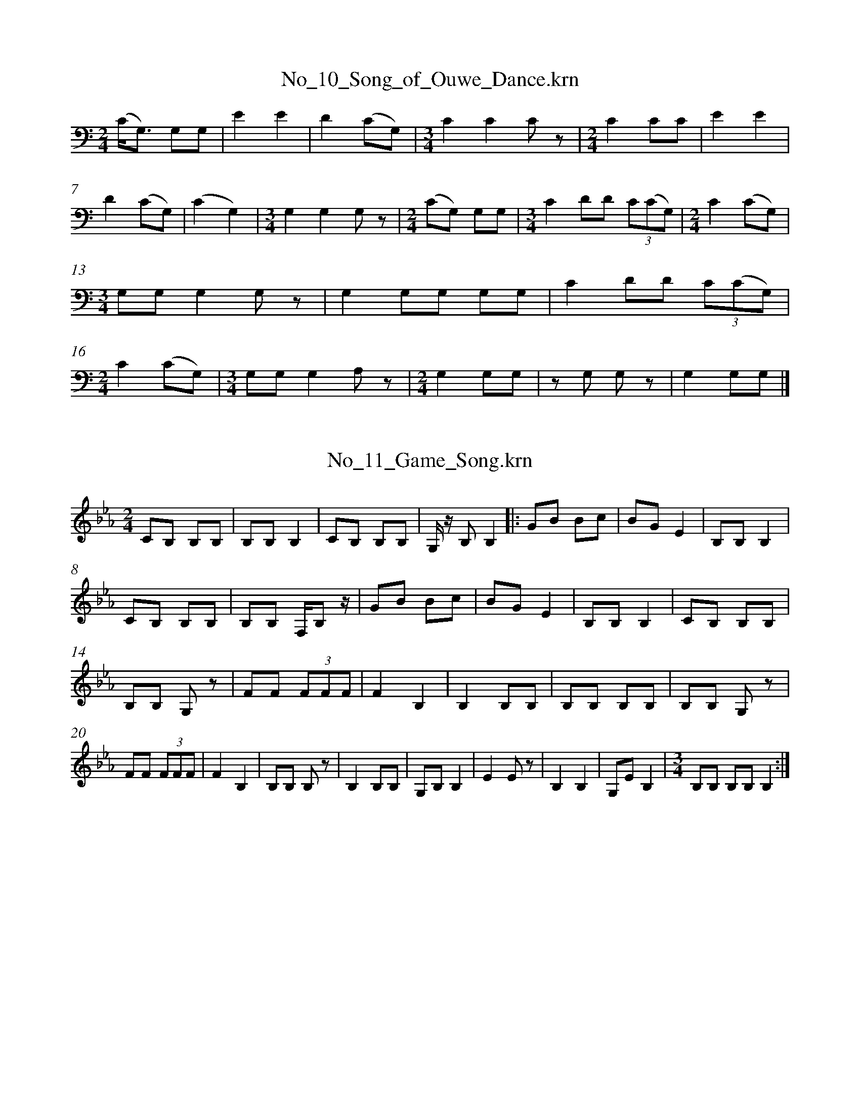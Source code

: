 %%linebreak <none>
X: 1
T: No_10_Song_of_Ouwe_Dance.krn
N: Derived from No_10_Song_of_Ouwe_Dance.krn
%%abc-version 2.0
%%abcx-abcm2ps-target-version 5.9.1 (29 Sep 2008)
%%abc-creator hum2abc beta
%%abcx-conversion-date 2019/03/15 08:25:35
%%humdrum-veritas 3477508237
%%humdrum-veritas-data 2621316408
%%linebreak <none>
%%barnumbers 0
L: 1/8
M: 2/4
K: C clef=bass
[K:clef=bass][M:2/4](C/G,3/) G,G, | 
E2E2 | 
D2(CG,) | 
[M:3/4]C2C2C z | 
[M:2/4]C2CC | 
E2E2 | 
D2(CG,) | 
(C2G,2) | 
[M:3/4]G,2G,2G, z | 
[M:2/4](CG,) G,G, | 
[M:3/4]C2DD (3C(CG,) | 
[M:2/4]C2(CG,) | 
[M:3/4]G,G,G,2G, z | 
G,2G,G, G,G, | 
C2DD (3C(CG,) | 
[M:2/4]C2(CG,) | 
[M:3/4]G,G,G,2A, z | 
[M:2/4]G,2G,G, | 
z G, G, z | 
G,2G,G, |]  



X: 2
T: No_11_Game_Song.krn
N: Derived from No_11_Game_Song.krn
%%abc-version 2.0
%%abcx-abcm2ps-target-version 5.9.1 (29 Sep 2008)
%%abc-creator hum2abc beta
%%abcx-conversion-date 2019/03/15 08:25:35
%%humdrum-veritas 2379021460
%%humdrum-veritas-data 1662486902
%%linebreak <none>
%%barnumbers 0
L: 1/8
M: 2/4
K: Eb clef=treble
[K:clef=treble][M:2/4]CB, B,B, | 
B,B,B,2 | 
CB, B,B, | 
G,/ z/ B,B,2 ]|:  
GB Bc | 
BGE2 | 
B,B,B,2 | 
CB, B,B, | 
B,B, F,/B, z/ | 
GB Bc | 
BGE2 | 
B,B,B,2 | 
CB, B,B, | 
B,B, G, z | 
FF (3FFF | 
F2B,2 | 
B,2B,B, | 
B,B, B,B, | 
B,B, G, z | 
FF (3FFF | 
F2B,2 | 
B,B, B, z | 
B,2B,B, | 
G,B,B,2 | 
E2E z | 
B,2B,2 | 
G,EB,2 | 
[M:3/4]B,B, B,B,B,2 :|]  



X: 3
T: No_12_Agochudi'_Song.krn
N: Derived from No_12_Agochudi'_Song.krn
%%abc-version 2.0
%%abcx-abcm2ps-target-version 5.9.1 (29 Sep 2008)
%%abc-creator hum2abc beta
%%abcx-conversion-date 2019/03/15 08:25:35
%%humdrum-veritas 4252393282
%%humdrum-veritas-data 20408022
%%linebreak <none>
%%barnumbers 0
L: 1/8
M: 2/4
K: Eb clef=treble
[K:clef=treble][M:2/4]B,2B,B, | 
[M:3/4]B,2B,2B,2 | 
[M:2/4]B,2B,B, | 
[M:3/4]B,2B,2B, z | 
[M:2/4]B,B,B,2 | 
CB,B,2 | 
B2B2 [I:setbarnb 8]| 
BE EC | 
[M:3/4]B,2B,2B, z | 
B,3/E/ E/E3/ E z | 
[M:2/4]EEE2 | 
E2EE | 
EC CB, | 
B,2B,E | 
CB, B,B, | 
[M:3/4]CB, B,B, B, z | 
B,B,B,2CB, :|]  



X: 4
T: No_13_Ashiya_Song.krn
N: Derived from No_13_Ashiya_Song.krn
%%abc-version 2.0
%%abcx-abcm2ps-target-version 5.9.1 (29 Sep 2008)
%%abc-creator hum2abc beta
%%abcx-conversion-date 2019/03/15 08:25:35
%%humdrum-veritas 2467070541
%%humdrum-veritas-data 3098681329
%%linebreak <none>
%%barnumbers 0
L: 1/8
M: 2/4
K: D clef=bass
[K:clef=bass][M:2/4]D2D2 | 
[M:3/4]A,DA,2A,2 | 
DA,A,2A,B, | 
[M:2/4]A,2A,2 | 
A,2z A, | 
E2EE | 
EE EF | 
[M:3/4]AG GFE2 [I:setbarnb 9]| 
EB, B,B, B,E | 
ED DB, B, z | 
DA, A,A, A,D | 
DB, B,D DB, | 
A,2A,B, B,A, | 
[M:2/4]A,A, A,B, | 
[M:3/4]A,2A,2A, z | 
E2EE EF :|]  
[M:3/4]A,2A,2A, z | 
D2(3B,DDD2 [I:setbarnb 19]| 
[M:2/4](3:2:7DB,B, A,A,A,/ z/ | 
B,3/B,/ (3:2:4A,A,A,/ z/ | 
B,3/B,/ (3:2:4A,A,A,/ z/ | 
B,2A,2 | 
A,A, A, z | 
(3DDD (3DDD | 
(3DB,B, (3A,A,A, | 
[M:3/4]B,2A,2A,A, | 
[M:2/4]B,2A,2 | 
A,2A,A, | 
A,2z2 :|]  



X: 5
T: No_14_Corn-grinding_Song.krn
N: Derived from No_14_Corn-grinding_Song.krn
%%abc-version 2.0
%%abcx-abcm2ps-target-version 5.9.1 (29 Sep 2008)
%%abc-creator hum2abc beta
%%abcx-conversion-date 2019/03/15 08:25:35
%%humdrum-veritas 4142879853
%%humdrum-veritas-data 2859605750
%%linebreak <none>
%%barnumbers 0
L: 1/8
M: 2/4
K: B clef=bass
[K:clef=bass][M:2/4]B,B, B,B, | 
F,B,B,2 ]|:  
[M:3/4]GF BFF2 | 
FB, D/B,G,/ G,F, | 
[M:2/4]B,G, B,B, | 
G,G,G,2 | 
z G,G,2 :|]  
D/B,/D DB, | 
G,DD2 | 
B,D D/B,/B, | 
G,G,G,2 | 
D/B,/D DB, | 
G,DD2 | 
B,D D/B,/B, | 
G,G, G, z | 
[M:3/4]B,/G,/G, G,B, B,B, | 
G,G, G,B, B,B, | 
G,G, G,G, G, z | 
B,/G,/G, G,D B,B, | 
G,G, G,D B,B, | 
G,G,/ z/ G,D B,B, | 
G,G, G,D B,D | 
B,G, G,G, G, z | 
B,G, G,D B,D | 
G,2G,G, G,G, | 
G,2G,2z2 |]  



X: 6
T: No_15_Song_Telling_Where_Maidens_Are_Grinding_Corn.krn
N: Derived from No_15_Song_Telling_Where_Maidens_Are_Grinding_Corn.krn
%%abc-version 2.0
%%abcx-abcm2ps-target-version 5.9.1 (29 Sep 2008)
%%abc-creator hum2abc beta
%%abcx-conversion-date 2019/03/15 08:25:35
%%humdrum-veritas 2652489174
%%humdrum-veritas-data 3022062415
%%linebreak <none>
%%barnumbers 0
L: 1/8
M: 2/4
K: C clef=bass
[K:clef=bass][M:2/4]C/A,A,/ CA, | 
[M:5/8]A,A,A,A, z | 
[M:3/4]C/A,A,/ A,A, C/A,/A, ]|:  
G3(3A/G/F/F2 | 
[M:2/4]D2D3/D/ | 
C/C/A, G, z | 
D3/F/ G/F/E/D/ | 
FC A,3/C/ | 
A,/G,/G,/G,/G,2 | 
E2D/C/B,/A,/ | 
C3/A,/ G, z | 
[M:3/4]DB, B,B, A,G, | 
B,B,/B,/ B, z A,G, | 
[M:2/4]DB, B,B, | 
A,/A,3/ A,B, | 
A,A, A,A, | 
[M:3/4]B,A, A,A, A, z | 
B,A, A,A, B,/B,/A, :|]  



X: 7
T: No_16_Deer_and_Antelope_Song.krn
N: Derived from No_16_Deer_and_Antelope_Song.krn
%%abc-version 2.0
%%abcx-abcm2ps-target-version 5.9.1 (29 Sep 2008)
%%abc-creator hum2abc beta
%%abcx-conversion-date 2019/03/15 08:25:35
%%humdrum-veritas 381288659
%%humdrum-veritas-data 2586142720
%%linebreak <none>
%%barnumbers 0
L: 1/8
M: 2/4
K: D clef=bass
[K:clef=bass][M:2/4]A,A, A,A, | 
A,A, A,A, ]|:  
B,A, B,A, | 
EEE2 | 
ED/B,/A,2 | 
[M:3/4]z B,A,2B,A, | 
[M:2/4]F3E/F/ | 
E4 | 
D/E/D/B,/A,2 | 
EEE2 | 
D/E/D/B,/ A,A, | 
[M:3/4](DB,) DB, A, z | 
[M:2/4]D2D z | 
DA,A,2 | 
G, z G,A, | 
A,D A,A, | 
G,/ z/ A, A,A, | 
A,2A,A, | 
A,A, A,A, | 
[M:3/4]A,2z2A,A, [I:setbarnb 21]| 
A,2A,2A,2 :|]  
[M:2/4]A,2z2 |]  



X: 8
T: No_17_Hunting_Song.krn
N: Derived from No_17_Hunting_Song.krn
%%abc-version 2.0
%%abcx-abcm2ps-target-version 5.9.1 (29 Sep 2008)
%%abc-creator hum2abc beta
%%abcx-conversion-date 2019/03/15 08:25:35
%%humdrum-veritas 591651913
%%humdrum-veritas-data 1663360855
%%linebreak <none>
%%barnumbers 0
L: 1/8
M: 2/4
K: A clef=bass
[K:clef=bass][M:2/4]A,/E,/E, E,E, | 
A,/E,/E, E,E, | 
E,E, E,E, ]|:  
[M:3/4]E2EE/C/ A,A,/ z/ | 
[M:2/4]E2E/E/F | 
[M:5/8]EEB,B,B, | 
[M:3/8]A,/F,/A,/F,/E,/E,/ | 
[M:2/4]B,B,/B,/ B,A, | 
[M:3/4]A,A, E,E, E, z | 
[M:5/8]EEE2B, | 
[M:3/8]E2E/C/ | 
A,A,A, | 
[M:2/4]EE EE | 
E/B,/B,/B,/ B,/A,/A,/A,/ | 
B,3/B,/ A,3/B,/ | 
[M:3/4](3B,A,A, E,E, E, z | 
B,B,/A,/ B,A, A,A, | 
[M:2/4]E,E, E,E, | 
[M:3/4]A,A, E,A, E,E, | 
[M:2/4]F,/E,/E, E, z | 
[M:3/4]F,/E,/E, E,E, E,E, :|]  
[M:2/4]C,E,/E,/ E,E, | 
E,2EE ]|:  
G2F3/E/ | 
F/E/E E/C/C/B,/ | 
[M:3/4]C/A,/A, A,A, E,E, | 
A,A, A,A, E,E, | 
A,A, A,3/A,/ E,E,/ z/ | 
B,/B,3/ A,3/A,/ A,B, | 
[M:2/4]B,A, B,A, | 
(3E,E,E, E,E, | 
[M:3/4]B,B, B,A, E,E, | 
[M:2/4]A,A, A,3/A,/ | 
E,E, E,E, | 
[M:3/4]C,E, E, z EE :|]  
[M:2/4]C,E, E, z | 
A,A, E,A, | 
[M:3/4]E,E, E,E, E, z | 
F,/E,/E, E,E, E,E, |]  



X: 9
T: No_18_Song_Concerning_the_Water_Used_in_Ceremonies.krn
N: Derived from No_18_Song_Concerning_the_Water_Used_in_Ceremonies.krn
%%abc-version 2.0
%%abcx-abcm2ps-target-version 5.9.1 (29 Sep 2008)
%%abc-creator hum2abc beta
%%abcx-conversion-date 2019/03/15 08:25:35
%%humdrum-veritas 796217010
%%humdrum-veritas-data 1115644721
%%linebreak <none>
%%barnumbers 0
L: 1/8
M: 2/4
K: Eb clef=bass
[K:clef=bass][M:2/4]z2G,2 | 
F2F/E3/ | 
[M:3/4]F/B,3/B,2B,2 | 
[M:2/4]E/B,3/E2 | 
E/B,3/ B,/G,3/ | 
G,2E,2 | 
[M:3/4]B,/G,3/B,2B,D | 
B,/G,3/G,2G,2 | 
B,B,/G,/ B,=A,G,2 | 
[M:2/4]B,B,/G,/ B,=A, | 
[M:3/4]B,/G,3/G,2G,2 | 
E,2E, z B,G, | 
[M:2/4]B,2B,D | 
[M:3/4]B,/G,3/G,2E,2 | 
B,G,B,2B,D | 
B,/G,3/G,2E, z | 
B,G,B,2B,D | 
B,/G,3/G,2E,2 | 
B,G,B,2B,D | 
B,/G,3/G,2E, z | 
B,G,B,2B,D | 
B,G,G,2G,G, | 
B,B,/G,/ B,=A,G,2 | 
[M:2/4]B,B,/G,/ B,A, | 
[M:3/4]B,/G,3/G,2G,2 | 
E,2E, zz2 :|]  



X: 10
T: No_19_Mother's_Song_to_a_Baby.krn
N: Derived from No_19_Mother's_Song_to_a_Baby.krn
%%abc-version 2.0
%%abcx-abcm2ps-target-version 5.9.1 (29 Sep 2008)
%%abc-creator hum2abc beta
%%abcx-conversion-date 2019/03/15 08:25:35
%%humdrum-veritas 2687263547
%%humdrum-veritas-data 3647386016
%%linebreak <none>
%%barnumbers 0
L: 1/4
M: 2/4
K: Db clef=bass
[K:clef=bass][M:2/4]A,/F,/F, | 
A,/F,/F, | 
F,F, | 
[M:3/4]F,F,D ]|:  
[M:2/4]FF | 
F/C/C | 
DD/B,/ | 
B,/F,/F, | 
F,F, | 
B,B,/F,/ | 
[M:3/4]F,F,F, | 
[M:2/4]D,F, | 
G,/F,/F, | 
F,F, | 
zF, | 
G,/F,/F, | 
F,F, | 
D,F, | 
D/B,/ B,/F,/ | 
B,/F,/F, | 
F,z | 
F,F, | 
[M:3/4]F,F,3/F,/ | 
B,3/B,/!fermata!F, | 
[M:2/4]F,F, | 
D,F, | 
D,F, | 
G,/F,/F, | 
F,F, | 
D,F, | 
B,/A,/B, | 
B,/F,/F, | 
F,z | 
F,F, | 
F,F, | 
(B,/F,/)F, | 
F,F, | 
G,G, | 
[M:4/4]G,F,F,F, | 
[M:2/4]F,F, | 
[M:3/4]z2D [I:setbarnb 42]:|]  
 [K:F] [M:2/4]z2 ]|:  
FF | 
AA | 
A/G/ G/F/ | 
G/F/F | 
F/D/ D/C/ | 
D/B,/B, | 
B,B, | 
F,B, | 
B,F, | 
F,F, | 
D,F, | 
G,/F,/F, | 
F,F, | 
D,F, | 
B,B,/F,/ | 
B,/F,/F, | 
F,z | 
F,F, | 
F,F, :|]  
B,/F,/F, | 
F,F, | 
F,F, | 
F,F, | 
[M:3/4]F,F,z | 
[M:2/4]F,F, | 
F,D | 



X: 11
T: No_1_Creation_or_Beginning_Song.krn
N: Derived from No_1_Creation_or_Beginning_Song.krn
%%abc-version 2.0
%%abcx-abcm2ps-target-version 5.9.1 (29 Sep 2008)
%%abc-creator hum2abc beta
%%abcx-conversion-date 2019/03/15 08:25:35
%%humdrum-veritas 1430267783
%%humdrum-veritas-data 1341748703
%%linebreak <none>
%%barnumbers 0
L: 1/8
M: 2/4
K: F clef=treble
[K:clef=treble][M:2/4]C2CD | 
C2C2 | 
C2CD | 
C2GF ]|:  
D2DG | 
F2FD | 
C2CF | 
D2D2 | 
D2D2 | 
D2DF | 
C2C2 | 
A,2CD | 
C zC2 | 
A,2CD | 
[M:3/4]C2C2z C | 
[M:2/4]CC B,B, | 
DDC2 | 
DDC2 | 
DD DD | 
DD DF | 
C2C2 | 
A,2CD | 
C2C2 | 
A, z CD | 
[M:3/4]C2C2z C | 
[M:2/4]CC GF :|]  
C2C2 | 
CDC2 | 
C2C2 | 
C2z2 |]  



X: 12
T: No_20_Song_Addressed_to_Medicine_Bowl.krn
N: Derived from No_20_Song_Addressed_to_Medicine_Bowl.krn
%%abc-version 2.0
%%abcx-abcm2ps-target-version 5.9.1 (29 Sep 2008)
%%abc-creator hum2abc beta
%%abcx-conversion-date 2019/03/15 08:25:35
%%humdrum-veritas 126398751
%%humdrum-veritas-data 1517914420
%%linebreak <none>
%%barnumbers 0
L: 1/8
M: 2/4
K: G clef=bass
[K:clef=bass][M:2/4]z2z3/ D/ | 
D2(3EDD | 
D2(3EDD ]|:  
DC DA, | 
G,2G,2 | 
A,C B,A, | 
F,2A,2 | 
G,2G,2 | 
E,D, D, z | 
G,2G,2 | 
B,A,A,2 | 
DC DA, | 
G,2G,2 | 
A,C B,A, | 
F,2A,2 | 
G,2G,2 | 
D2D2 | 
DCD2 :|]  
E,D, D, z |]  



X: 13
T: No_21_Song_During_Treatment_of_the_Sick.krn
N: Derived from No_21_Song_During_Treatment_of_the_Sick.krn
%%abc-version 2.0
%%abcx-abcm2ps-target-version 5.9.1 (29 Sep 2008)
%%abc-creator hum2abc beta
%%abcx-conversion-date 2019/03/15 08:25:35
%%humdrum-veritas 1879192293
%%humdrum-veritas-data 568585722
%%linebreak <none>
%%barnumbers 0
L: 1/8
M: 7/8
%%staves {1 2}
V: 1 clef=bass
V: 2 clef=bass
K: C
[V:1] [K:clef=bass][M:7/8]CA,C2A,C3/A,/ [I:setbarnb 2]| 
[V:2] [K:clef=bass][M:7/8]z2zz4 | 
[V:1] [M:3/4]C2C2C2 | 
[V:2] [M:3/4]G,,2G,,2G,,2 | 
[V:1] [M:2/4]EC EC | 
[V:2] [M:2/4]G,,2G,,2 | 
[V:1] CB,A,2 | 
[V:2] G,,2G,,2 | 
[V:1] CA, CA, | 
[V:2] G,,2G,,2 | 
[V:1] [M:3/4]A,F,F,2F,2 | 
[V:2] [M:3/4]G,,2G,,2G,,2 | 
[V:1] [M:7/8]A,F,A,2F,A,3/F,/ | 
[V:2] [M:7/8]z7 | 
[V:1] [M:3/4]A,2A,2A,2 | 
[V:2] [M:3/4]z6 | 
[V:1] [M:2/4]CA, CA, | 
[V:2] [M:2/4]z4 | 
[V:1] A,F, F, z | 
[V:2] z4 | 
[V:1] A,2CA, | 
[V:2] z4 | 
[V:1] [M:3/4]A,F,F,2F,C, | 
[V:2] [M:3/4]z6 | 
[V:1] [M:2/4]F,F,-F,2 | 
[V:2] [M:2/4]z4 | 
[V:1] [M:5/8]F,2F, z A, | 
[V:2] [M:5/8](3:2:1z15/ | 
[V:1] [M:7/8]CB,C/ z/ A,CB,C | 
[V:2] [M:7/8]z7 | 
[V:1] [M:5/8]A,2A,E,A, | 
[V:2] [M:5/8](3:2:1z15/ | 
[V:1] [M:3/4]A,A,A,2A, z :|]  
[V:2] [M:3/4]z6 :|]  



X: 14
T: No_22_A_Little_Golden_Calliste.krn
N: Derived from No_22_A_Little_Golden_Calliste.krn
%%abc-version 2.0
%%abcx-abcm2ps-target-version 5.9.1 (29 Sep 2008)
%%abc-creator hum2abc beta
%%abcx-conversion-date 2019/03/15 08:25:35
%%humdrum-veritas 1782853296
%%humdrum-veritas-data 1363182029
%%linebreak <none>
%%barnumbers 0
L: 1/16
M: 3/4
K: C clef=treble
[K:clef=treble][M:3/4]G,2G,2G,4G,4 ]|:  
[M:2/4]G4A4 | 
G4E4 | 
[M:3/4]E3D E3ED4 | 
[M:2/4]C4A,2 z2 | 
D4D4 | 
D3C A,3B, | 
C3A, G,3C | 
[M:3/4]CC3A,4G,2 z2 | 
[M:2/4]A,4F,2F,2 | 
[M:3/4]G,4G,4G,2 z2 :|]  
[M:2/4]A2AG G2G2 | 
A2AG G2GG | 
[M:3/4]A2AA B2AA G2G2 | 
G2DD C2C2 G,2G,G, | 
[M:2/4]A,2A,3/G,/ G,2G, z | 
A,2A,G, G,2G,3/C/ | 
A,2A,2 A, z A2 | 
GGGA EEED/C/ | 
CCA,2 A,2A, z | 
A,2A,3/G,/ G,2G,3/C/ | 
[M:7/8]A,2A,2A,2A,2A,2A,2A,2 |]  



X: 15
T: No_23_Winter_Dance_Song_(a).krn
N: Derived from No_23_Winter_Dance_Song_(a).krn
%%abc-version 2.0
%%abcx-abcm2ps-target-version 5.9.1 (29 Sep 2008)
%%abc-creator hum2abc beta
%%abcx-conversion-date 2019/03/15 08:25:35
%%humdrum-veritas 1397548372
%%humdrum-veritas-data 2835701023
%%linebreak <none>
%%barnumbers 0
L: 1/8
M: 3/4
K: C clef=treble
[K:clef=treble][M:3/4]G,G,G,2G,2 ]|:  
[M:2/4]G2G2 | 
G3/E/ (3DCC | 
D2D2 | 
D3/C/ (3CA,A, | 
D/D3/ D/C/ z | 
[M:3/4]D/D3/ D zz2 :|]  
[M:2/4]D/D3/ EG | 
D/C3/ CA,/A,/ | 
C/A,/A,/G,/ G,G,/G,/ | 
A,A,A,2 | 
D/D3/ EG | 
D/C3/ CA,/A,/ | 
D2D2 | 
[M:3/4]DC CA, G,A, | 
G,2G,2G, z | 
[M:2/4]A,3/G,/ F,F, | 
[M:3/4]F,2F,2F, z | 
[M:2/4]D3/D/ D3/A,/ | 
D2D2 | 
[M:3/4]DC C3/A,/ G,3/A,/ | 
G,2G,3/G,/G,2 | 
[M:2/4]G,2G,2 | 
G,2G, z |]  



X: 16
T: No_24_Winter_Dance_Song_(b).krn
N: Derived from No_24_Winter_Dance_Song_(b).krn
%%abc-version 2.0
%%abcx-abcm2ps-target-version 5.9.1 (29 Sep 2008)
%%abc-creator hum2abc beta
%%abcx-conversion-date 2019/03/15 08:25:35
%%humdrum-veritas 3440333006
%%humdrum-veritas-data 3564854084
%%linebreak <none>
%%barnumbers 0
L: 1/8
M: 3/4
K: Db clef=bass
[K:clef=bass][M:3/4]A,A,A,2A,2 | 
DB, B,3/E/ E3/D/ | 
[M:2/4]E2E2 | 
[M:3/4]DB, B,3/E/ E3/D/ | 
[M:2/4]E2E2 | 
E2DB, | 
D2D2 | 
[M:3/4]EB, DB, B,B,/F,/ | 
[M:2/4]B,2B, z | 
[M:3/4]DB, B,F, F,F,/D,/ | 
[M:2/4]F,2F,F, | 
[M:3/4]D,2z4 ]|:  
DB, B,3/E/ E3/D/ | 
[M:2/4]E2E2 | 
[M:3/4]DB, B,3/E/ E3/D/ | 
E2E2E z | 
[M:2/4]F2(3=GFE | 
F2(3=GFE | 
F7/E/ | 
F4 | 
F=G F=D | 
E2E3/=D/ | 
E2E3/=D/ | 
E2E2 | 
EF ED | 
E2(3EDB, | 
B,2B, z | 
DB, F,F, | 
B,2B,2 | 
B,2z2 :|]  
B, z z3/ B,/ [I:setbarnb 32]| 
G2(3FEE | 
E2E2 | 
F2(3EB,B, | 
[M:3/4]B,2B,2B,2 | 
[M:2/4]E2E3/=D/ | 
E2E3/=D/ | 
E2E z | 
=G2(3FEE | 
E2E2 | 
F2(3EB,B, | 
B,2B,2 | 
E2(3EDD | 
E2E3/=D/ | 
E2E z | 
[M:3/4]EE EE F/E/E | 
[M:7/8]F/E/DDB,B,B, z | 
[M:2/4]E2E2 | 
(3FEDD2 | 
B,2F,2 | 
(3B,F,E, E,E, | 
E,2E,2 | 
[M:3/4](3F,E,E,E,2E,2 | 
E,2E, zz2 |]  



X: 17
T: No_25_The_Rain_Clouds_Are_Caring_for_the_Little_Corn_Plants.krn
N: Derived from No_25_The_Rain_Clouds_Are_Caring_for_the_Little_Corn_Plants.krn
%%abc-version 2.0
%%abcx-abcm2ps-target-version 5.9.1 (29 Sep 2008)
%%abc-creator hum2abc beta
%%abcx-conversion-date 2019/03/15 08:25:35
%%humdrum-veritas 97616768
%%humdrum-veritas-data 100315451
%%linebreak <none>
%%barnumbers 0
L: 1/8
M: 3/4
K: B clef=bass
[K:clef=bass][M:3/4]G,2G,2G,2 ]|:  
F/F3/ F/G3/ G/F3/ | 
[M:2/4]CC CD/C/ | 
[M:5/8]B,B,B,G,G, | 
[M:2/4]C/C3/ C/D3/ | 
D/C3/ G,G,/ z/ | 
C2B,/B,3/ | 
CB, G,G, | 
C2B,/B,3/ | 
[M:3/4]CB, G,G, G,C | 
B,G, G,G, G, z | 
CG, G,G, G,G, :|]  
C3/B,/ C3/B,/C2 | 
[M:7/8]B,3/C/B,G,G,G, z | 
[M:3/4]C3/B,/ C3/B,/C2 | 
[M:7/8]B,3/C/B,G,G,G, z | 
[M:2/4]B,/B,/B,/G,/ B,/B,/B,/C/ | 
(5:4:5B,/G,/B,/G,/G,/G,2 | 
[M:3/4]B,G, G,G, G,G, :|]  



X: 18
T: No_26_Opening_Song_of_Flower_Dance.krn
N: Derived from No_26_Opening_Song_of_Flower_Dance.krn
%%abc-version 2.0
%%abcx-abcm2ps-target-version 5.9.1 (29 Sep 2008)
%%abc-creator hum2abc beta
%%abcx-conversion-date 2019/03/15 08:25:35
%%humdrum-veritas 682906416
%%humdrum-veritas-data 1643276058
%%linebreak <none>
%%barnumbers 0
L: 1/4
M: 2/4
%%staves {1 2}
V: 1 clef=treble
V: 2 clef=bass
K: B
[V:1] [K:clef=treble][M:2/4]FF | 
[V:2] [K:clef=bass][M:2/4]G,,z | 
[V:1] FF | 
[V:2] G,,z | 
[V:1] FF | 
[V:2] G,,z | 
[V:1] FF | 
[V:2] G,,z | 
[V:1] F/G/- G/D/ | 
[V:2] G,,z | 
[V:1] FD | 
[V:2] G,,z | 
[V:1] [M:3/4]F/D/- D/C/B, | 
[V:2] [M:3/4]G,,zG,, | 
[V:1] D/C/ D/B,/ B,/G,/ | 
[V:2] zG,,z | 
[V:1] [M:2/4]F,F, | 
[V:2] [M:2/4]G,,G,, | 
[V:1] F,F,/ z/ | 
[V:2] G,,G,, | 
[V:1] D/F/- F/D/ | 
[V:2] G,,z | 
[V:1] [M:3/4]FF/C/B, | 
[V:2] [M:3/4]G,,zG,, | 
[V:1] D/C/ D/B,/ B,/G,/ | 
[V:2] zG,,z | 
[V:1] [M:2/4]F,F, | 
[V:2] [M:2/4]G,,G,, | 
[V:1] F,F,/ z/ |]  
[V:2] G,,G,, |]  



X: 19
T: No_27_Butterfly_Song.krn
N: Derived from No_27_Butterfly_Song.krn
%%abc-version 2.0
%%abcx-abcm2ps-target-version 5.9.1 (29 Sep 2008)
%%abc-creator hum2abc beta
%%abcx-conversion-date 2019/03/15 08:25:35
%%humdrum-veritas 3904373176
%%humdrum-veritas-data 783030056
%%linebreak <none>
%%barnumbers 0
L: 1/8
M: 2/4
K: C clef=bass
[K:clef=bass][M:2/4]A,2A,A, | 
[M:3/4]A,2A,2A,2 | 
[M:2/4]D2CC | 
[M:5/8]DCCC2 | 
[M:2/4]D2CA, | 
[M:5/8]CA,A,A,2 | 
[M:2/4]D2CC | 
[M:5/8]DCCC z | 
[M:2/4]D2CA, | 
[M:5/8]CA,A,A,2 | 
[M:3/4]E2EE E^F | 
^F/E/EE2EF | 
^F/D/DD2-DA, | 
[M:5/8]B,A,A,A,2 | 
[M:3/4]D2DD DE | 
E/D/DD2DA, | 
[M:5/8]B,A,A,A,2 | 
[M:2/4]EE/D/C2 | 
DD/C/A,2 | 
[M:5/8]CA,A,A, z | 
[M:2/4]EE/D/C2 | 
DD/C/A,2 | 
[M:5/8]CA,A,A,2 | 
[M:2/4]A,A, A,D | 
[M:3/4]DCC2CD | 
[M:2/4]C/C/A, A,A, | 
C/C/A,A,2 | 
A,2z2 | 
D2CC | 
[M:5/8]DCCC2 | 
[M:2/4]D2CA, | 
[M:5/8]CA,A,A,2 | 
[M:2/4]D2CC | 
[M:5/8]DCCC2 | 
[M:2/4]D2CA, | 
[M:5/8]CA,A,A, z ]|:  
[M:3/4]E2EE E^F | 
^F/E/E EE EF | 
^F/D/D DD DA, | 
[M:5/8]B,A,A,A,2 | 
[M:3/4]D2DD DE | 
E/D/DD2DA, | 
[M:5/8]B,A,A,A, z | 
[M:2/4]EE/D/C2 | 
DD/C/A,2 | 
[M:5/8]CA,A,A,2 | 
[M:2/4]EE/D/C2 | 
DD/C/A,2 | 
[M:5/8]CA,A,A, z | 
[M:2/4]A,A, A,D | 
DCC2 | 
[M:3/4]CD CA,/A,/ A,A, | 
C/A,/A, A,A, A, z | 
[M:2/4]C2CC | 
CC CC | 
C/A,3/ A,A, | 
[M:3/4]C/A,3/A,2A,2 | 
[M:2/4]E2E/D/C | 
[M:3/4]D2E/D3/ E/D/A, | 
[M:2/4]C2CD | 
C/A,3/ A, z | 
[M:3/4]A,2A,2A,2 | 
[M:2/4]EE E/D/C | 
[M:3/4]D2E/D3/ D/C/A, | 
[M:2/4]C2CD | 
[M:3/4]C/A,3/A,2A, z | 
A,2A,2A,2 :|]  



X: 20
T: No_28_Flower_Dance_Song.krn
N: Derived from No_28_Flower_Dance_Song.krn
%%abc-version 2.0
%%abcx-abcm2ps-target-version 5.9.1 (29 Sep 2008)
%%abc-creator hum2abc beta
%%abcx-conversion-date 2019/03/15 08:25:35
%%humdrum-veritas 2333512527
%%humdrum-veritas-data 1320236619
%%linebreak <none>
%%barnumbers 0
L: 1/4
M: 2/4
%%staves {1 2}
V: 1 clef=bass
V: 2 clef=bass
K: B
[V:1] [K:clef=bass][M:2/4]G,G,/G,/ | 
[V:2] [K:clef=bass][M:2/4]G,,G,, | 
[V:1] [M:3/4]G,G,G, ]|:  
[V:2] [M:3/4]G,,G,,G,, ]|:  
[V:1] G,/D/ D/D/ D/D//C// | 
[V:2] G,,G,,G,, | 
[V:1] [M:2/4]B,B, | 
[V:2] [M:2/4]G,,G,, | 
[V:1] [M:5/8]B,//G,//G,/G,/G, | 
[V:2] [M:5/8]G,,G,,/G,, | 
[V:1] [M:3/4]G,/C/ C/C/ (3C/B,/D/ | 
[V:2] [M:3/4]G,,G,,G,, | 
[V:1] CC/ z/B, | 
[V:2] G,,G,,G,, | 
[V:1] [M:5/8]B,//G,//G,/G,/G, | 
[V:2] [M:5/8]G,,G,,/G,, | 
[V:1] [M:3/4]G,/C/ C/B,/ B,/C/ | 
[V:2] [M:3/4]G,,G,,G,, | 
[V:1] [M:2/4]B,B,/C/ | 
[V:2] [M:2/4]zG,, | 
[V:1] B,//G,3// G,/G,/ | 
[V:2] G,,G,, | 
[V:1] [M:3/4]G,G,G,/ z/ :|]  
[V:2] [M:3/4]G,,G,,G,, :|]  
[V:1] [M:2/4]G,G, | 
[V:2] [M:2/4]G,,G,, | 
[V:1] G,z ]|:  
[V:2] G,,z ]|:  
[V:1] [M:3/4]G/D/GG | 
[V:2] [M:3/4]G,,G,,G,, | 
[V:1] [M:2/4](3G/D/D/ (3D/C/C/ | 
[V:2] [M:2/4]G,,G,, | 
[V:1] C/B,/D | 
[V:2] G,,G,, | 
[V:1] C/B,/D | 
[V:2] G,,G,, | 
[V:1] C(3C/B,/B,/ | 
[V:2] G,,G,, | 
[V:1] [M:3/8]C/C/C// z// | 
[V:2] [M:3/8]G,,G,,/ | 
[V:1] [M:2/4]G/D/G | 
[V:2] [M:2/4]G,,G,, | 
[V:1] D/C/D | 
[V:2] G,,G,, | 
[V:1] C/B,/D | 
[V:2] G,,G,, | 
[V:1] C(3C/B,/B,/ | 
[V:2] G,,G,, | 
[V:1] [M:5/8]B,/G,/G,/G,/ z/ | 
[V:2] [M:5/8]G,,G,,/z | 
[V:1] [M:2/4]D/D/ C/C/ | 
[V:2] [M:2/4]G,,G,, | 
[V:1] B,/B,/G, | 
[V:2] G,,G,, | 
[V:1] D/D/ C/C/ | 
[V:2] G,,G,, | 
[V:1] B,/B,/ G,/C/ | 
[V:2] G,,G,, | 
[V:1] B,//G,3// G,/G,/ | 
[V:2] G,,G,, | 
[V:1] [M:3/4]G,G,G,/ z/ :|]  
[V:2] [M:3/4]G,,G,,G,, :|]  
[V:1] [M:2/4]G,G, | 
[V:2] [M:2/4]G,,G,, | 
[V:1] B,B,/B,/ | 
[V:2] G,,G,, | 
[V:1] B,/B,/ B,/B,/ | 
[V:2] G,,G,, | 
[V:1] B,//G,3// G,/G,/ | 
[V:2] G,,G,, | 
[V:1] [M:3/4]G,/G,/G,G,/ z/ |]  
[V:2] [M:3/4]G,,G,,G,, |]  



X: 21
T: No_29_Song_Concerning_a_Visit_to_Other_Pueblos.krn
N: Derived from No_29_Song_Concerning_a_Visit_to_Other_Pueblos.krn
%%abc-version 2.0
%%abcx-abcm2ps-target-version 5.9.1 (29 Sep 2008)
%%abc-creator hum2abc beta
%%abcx-conversion-date 2019/03/15 08:25:35
%%humdrum-veritas 431968799
%%humdrum-veritas-data 2911953976
%%linebreak <none>
%%barnumbers 0
L: 1/8
M: 2/4
K: C clef=bass
[K:clef=bass][M:2/4]G,/G,/E, G,/G,/E, | 
E,E, E,E, ]|:  
E/E3/ F/E/E/D/ | 
D/A,3/ C/A,/A,/G,/ | 
A,/G,E,/ E,E, | 
E,G, A,/E,3/ | 
E,/C,/E, E, z | 
G,G, C/A,G,/ | 
E,E, E,E, | 
G,/G,3/ (3C/A,/A,/ G,/E,/ | 
G,G, (3A,A,G, | 
E,E, E,G, | 
G,G, E, z | 
E,/E,3/ E,E, | 
G,G, C/A,G,/ | 
E,E, E,E,/ z/ | 
G,/G,3/ (3C/A,/A,/ G,/E,/ | 
G, z (3A,A,G, | 
E,E, E,G, | 
G,G, E, z | 
C,/E,3/ E,E, | 
G,G, A,/G,G,/ | 
C/A,/G,/E,/ E,G, | 
G,E,/E,/ C,E, | 
E,E, G,//E,3//G,3//G,// | 
[M:3/8]E, z E, | 
[M:2/4]A,/A,/G, G,A, | 
(3A,G,E, E,/E,/G, | 
[M:3/4]G,/E,E,/ G,/E,/E,3//E,//G,2 | 
G,/G,/E, G,G, E, z | 
[M:2/4]E,/E,3/ E,E, :|]  



X: 22
T: No_2_First_Raingod_Song.krn
N: Derived from No_2_First_Raingod_Song.krn
%%abc-version 2.0
%%abcx-abcm2ps-target-version 5.9.1 (29 Sep 2008)
%%abc-creator hum2abc beta
%%abcx-conversion-date 2019/03/15 08:25:35
%%humdrum-veritas 1994522492
%%humdrum-veritas-data 4221041477
%%linebreak <none>
%%barnumbers 0
L: 1/8
M: 3/4
K: B clef=bass
[K:clef=bass][M:3/4]B,F,/F,/ F,F, F,F, ]|:  
DD FF F/F/D | 
FF F/D/D/B,/ F,/F,3/ | 
[M:2/4]B,/G,/G,/G,/ F,D, | 
(3F,F,D, G, z | 
G,G, F,/F,/D, | 
G,G, F,/F,/D, | 
[M:3/4]G,/G,G,/ F,/D,/D, D, z | 
DD D/B,/G,/F,/ G,G, | 
CC C/B,/G,/F,/ G,G, | 
G,/G,/D, G,/G,/F, D, z | 
[M:2/4]D,/D,D,/ D,D, :|]  



X: 23
T: No_30_Song_Addressed_to_a_New_Chief.krn
N: Derived from No_30_Song_Addressed_to_a_New_Chief.krn
%%abc-version 2.0
%%abcx-abcm2ps-target-version 5.9.1 (29 Sep 2008)
%%abc-creator hum2abc beta
%%abcx-conversion-date 2019/03/15 08:25:35
%%humdrum-veritas 1493359694
%%humdrum-veritas-data 2894017109
%%linebreak <none>
%%barnumbers 0
L: 1/8
M: 3/4
K: Ab clef=bass
[K:clef=bass][M:3/4]z4E,3/E,/ ]|:  
E2E2E2 | 
[M:5/8]CCCA,A, | 
[M:2/4]A,2A,3/E,/ | 
E2E2 | 
[M:3/4]EF GEE2 | 
CB, CB,B,2 | 
C2A,2z2 | 
[M:5/8]CA,E,E,2 | 
[M:2/4]CA, CB, | 
[M:3/4]CA,- A,A,A,2 | 
[M:2/4]C/A,3/ (3A,A,E, | 
C/A,3/ A,/A,/E,/A,/ | 
(3CA,A, A,3/E,/ | 
A,3/C/ A,3/A,/ | 
(3E,E,E, A,3/E,/ | 
[M:3/4]E,3/E,/ E,E,/E,/ E, z | 
[M:2/4](3E,E,E, E,E,/C,/ :|]  
(3G,G,G,G,2 | 
E,/C,/E/E/ (3FCF | 
E3/E/E2 | 
[M:5/8]CCA,A,2 | 
[M:3/4]F,/F,/F/E/ (3:2:7FCF FEE/ z/ | 
[M:2/4]C3/E/ B,3/B,/ | 
[M:3/4](3CA,A, E,3/E,/z2 | 
[M:2/4](3CA,A,A,2 | 
A,3/E,/E,2 | 
C/A,3/A,2 | 
A,/E,3/ E,3/A,/ | 
(3CA,A, C3/A,/ | 
[M:5/8]E,3/A,/z2C | 
[M:2/4]A,3/A,/ (3A,E,E, | 
E,3/A,/ A,3/A,/ | 
(3A,E,E, E,3/A,/ | 
[M:3/8]C/A,/C/B,/A,/E,/ | 
[M:2/4]A,3/A,/ A, z | 
A,3/A,/z2 | 
(3EEC E3/G/ | 
E2E/C/C/B,/ | 
(3CA,A, A,3/A,/ | 
[M:3/4](3CB,B, (3CA,A, A,3/C/ | 
[M:2/4]A,/A,3/ (3A,E,E, | 
C/A,3/ (3A,E,E, | 
(3CCB, A,A,/A,/ | 
(3CB,C A,3/C/ | 
[M:3/4]A,3/A,/A,2(3:2:4A,E,E,/ z/ | 
[M:2/4](3CB,C A,3/C/ | 
(3CA,A, A,3/A,/ | 
[M:3/4]E,3/E,/ E,3/E,/ E, z | 
[M:2/4](3CB,C A,3/C/ | 
[M:5/8](3CA,A, A, z A, | 
[M:2/4]E,3/E,/ E,3/E,/ | 
E,3/A,/ A,3/A,/ | 
E,3/E,/ E,3/E,/ | 
[M:3/4]E,3/A,/ E,3/E,/ E,3/E,/ | 
E,2z2z2 |]  



X: 24
T: No_31_The_Mockingbird_Sings_in_the_Morning.krn
N: Derived from No_31_The_Mockingbird_Sings_in_the_Morning.krn
%%abc-version 2.0
%%abcx-abcm2ps-target-version 5.9.1 (29 Sep 2008)
%%abc-creator hum2abc beta
%%abcx-conversion-date 2019/03/15 08:25:35
%%humdrum-veritas 106304926
%%humdrum-veritas-data 804507545
%%linebreak <none>
%%barnumbers 0
L: 1/8
M: 2/4
K: G clef=bass
[K:clef=bass][M:2/4]G,G, G,G, | 
[M:5/8]A,/G,/G,G,G,G, | 
[M:2/4]G,D E/D/D/A,/ | 
DD A,A, | 
DE/D/ B,/A,/A,/G,/ | 
A,A, G,G, | 
G,G, A,A,/G,/ | 
A,F, G,G, | 
G,G, A,A,/G,/ | 
[M:5/8]A,F,A,/G,/G,G, | 
[M:3/8]A,/G,/G, z | 
[M:2/4]A,/G,/G, A,/G,/G, ]|:  
G,D E/D/D/A,/ | 
DD A,A, | 
DE/D/ B,/A,/B,/A,/ | 
A,A, G,G, | 
G,G, A,A,/G,/ | 
A,F, G, z | 
[M:3/4]G,G, A,A,/G,/ A,F, | 
[M:3/8]A,/G,/G,G,/D,/ | 
A,/G,/G,G,/D,/ | 
[M:2/4]A,G, A,A,/ z/ | 
A,G,/F,/ A,/G,/A,/G,/ | 
A,A, G,G, | 
G,G, A,A,/G,/ | 
A,A, G,G, | 
G,G, A,A,/G,/ | 
A,F, G,G, | 
G,G, A,A,/G,/ | 
[M:5/8]A,F,G,/G,/G, z | 
[M:3/8]A,/G,/G,G,/ z/ | 
[M:3/4]A,/G,/G, A,/G,/G, G,F, | 
A,A,/G,/ A,A, G, z | 
[M:2/4]G,G, A,A,/G,/ | 
A,A, G,G, | 
G,G, A,A,/G,/ | 
A,F, G,G, | 
[M:3/4]G,G, A,G, A,F, | 
[M:3/8]G,G,G,/D,/ | 
[M:2/4]G,2G, z | 
A,/G,/G, A,/G,/G, :|]  



X: 25
T: No_32_In_the_West_Is_the_Home_of_the_Raingods.krn
N: Derived from No_32_In_the_West_Is_the_Home_of_the_Raingods.krn
%%abc-version 2.0
%%abcx-abcm2ps-target-version 5.9.1 (29 Sep 2008)
%%abc-creator hum2abc beta
%%abcx-conversion-date 2019/03/15 08:25:35
%%humdrum-veritas 4001777114
%%humdrum-veritas-data 12728950
%%linebreak <none>
%%barnumbers 0
L: 1/8
M: 3/4
%%staves {1 2}
V: 1 clef=bass
V: 2 clef=bass
K: Ab
[V:1] [K:clef=bass][M:3/4]F,F, F,F, F, z ]|:  
[V:2] [K:clef=bass][M:3/4]G,,G,, G,,G,, G,,G,, ]|:  
[V:1] F,F FF FG/F/ | 
[V:2] G,,G,, G,,G,, G,,G,, | 
[V:1] E2B,B, B,C | 
[V:2] G,,G,, G,,G,, G,,G,, | 
[V:1] A,A, F,F, F,B, | 
[V:2] G,,G,, G,,G,, G,,G,, | 
[V:1] A,A, F,F, F,A, | 
[V:2] z6 | 
[V:1] A,A, F,F, z B, | 
[V:2] z6 | 
[V:1] [M:2/4]B,B, B,B, | 
[V:2] [M:2/4]z4 | 
[V:1] [M:3/4]CC A,/F,/F, F,F, | 
[V:2] [M:3/4]z6 | 
[V:1] [M:2/4]B,A, A,A,/F,/ | 
[V:2] [M:2/4]z4 | 
[V:1] [M:3/8]A,/F,/F,B, | 
[V:2] [M:3/8]z3 | 
[V:1] [M:2/4]A,A, F,F, | 
[V:2] [M:2/4]z4 | 
[V:1] F,A, A,A, | 
[V:2] z4 | 
[V:1] F,F, z B, | 
[V:2] z4 | 
[V:1] B,B, B,B, | 
[V:2] z4 | 
[V:1] [M:3/4]CA, A,/F,/F, F,F, | 
[V:2] [M:3/4]z6 | 
[V:1] B,A, A,/F,/F, F,F, | 
[V:2] z6 | 
[V:1] B,A, A,/F,/F, F, z | 
[V:2] z6 | 
[V:1] B,A, A,F, F,F, | 
[V:2] z6 | 
[V:1] [M:2/4]A,A, A,F, | 
[V:2] [M:2/4]z4 | 
[V:1] F,F FF | 
[V:2] z4 | 
[V:1] FG/F/ EE | 
[V:2] z4 | 
[V:1] [M:3/4]B,B, B,C/B,/ A,A, | 
[V:2] [M:3/4]z6 | 
[V:1] F,F, F,A,/F,/ A,A, | 
[V:2] z6 | 
[V:1] [M:2/4]F,F, z A,/F,/ | 
[V:2] [M:2/4]z4 | 
[V:1] [M:7/8]B,B,B,B,C/B,/A,A, | 
[V:2] [M:7/8]z7 | 
[V:1] [M:3/4]F,A, A,A, B,A, | 
[V:2] [M:3/4]z6 | 
[V:1] [M:5/8]F,F,F,F, z | 
[V:2] [M:5/8](3:2:1z15/ | 
[V:1] [M:3/4]A,/F,/F, F,A, F,F, :|]  
[V:2] [M:3/4]z6 :|]  



X: 26
T: No_33_The_Raingods_Have_Returned.krn
N: Derived from No_33_The_Raingods_Have_Returned.krn
%%abc-version 2.0
%%abcx-abcm2ps-target-version 5.9.1 (29 Sep 2008)
%%abc-creator hum2abc beta
%%abcx-conversion-date 2019/03/15 08:25:35
%%humdrum-veritas 224731134
%%humdrum-veritas-data 559035459
%%linebreak <none>
%%barnumbers 0
L: 1/8
M: 7/8
K: C clef=bass
[K:clef=bass][M:7/8]G,G,G,G,G,G,G, ]|:  
[M:2/4]EE/E/ F/E/E/D/ | 
[M:3/4]CD/C/ C/B,/A,/G,/ F,/ z/ A, | 
[M:6/8]G,G,A, G,G,A, | 
[M:5/8]F,F,F, z C | 
[M:6/8]G,G,A, A,G,A, | 
G,G,A, A,G,A, | 
G,G,A, A,G,A, | 
C/G,/A,G, F,F, z | 
[M:2/4]CC CA,3//A,// | 
A,2A,A, | 
CG, G,A,3//G,// | 
[M:5/8]G,2G,G,G, | 
[M:2/4]CC CA,3//A,// | 
A,2A,A, | 
CG, G,A,3//G,// | 
G,2G, z | 
[M:3/4]CG, G,A,3//G,//A,2 | 
G,G, G,G, G, z | 
[M:7/8]A,/G,/G,G,G,A,/G,/G,G, :|]  



X: 27
T: No_34_Corn_Plant,_I_Sing_for_You.krn
N: Derived from No_34_Corn_Plant,_I_Sing_for_You.krn
%%abc-version 2.0
%%abcx-abcm2ps-target-version 5.9.1 (29 Sep 2008)
%%abc-creator hum2abc beta
%%abcx-conversion-date 2019/03/15 08:25:35
%%humdrum-veritas 1900878637
%%humdrum-veritas-data 3908608900
%%linebreak <none>
%%barnumbers 0
L: 1/8
M: 3/4
K: C clef=bass
[K:clef=bass][M:3/4]G,3/G,/ G,3/G,/ G,3/G,/ ]|:  
[M:2/4]F3/F/ !fermata!ED | 
A,3/A,/ (3A,G,G, | 
D3/D/ !fermata!DC | 
[M:3/4]D3/D/ (3DCA, G,3/A,/ | 
[M:2/4]C3/C/ C3/A,/ | 
A,3/A,/ A,3/C/ | 
[M:3/4]G,3/G,/ G,3/G,/ G, z | 
(3CG,G, G,3/G,/ (3A,G,G, :|]|:  
[M:2/4]A,/D3/ (3CB,A, | 
(3G,G,G, (3A,G,G, | 
G,3/G,/ (3A,A,G, | 
A,3/A,/G,2 | 
A,/D3/ (3CB,A, | 
(3G,G,G, (3A,G,G, | 
G,3/G,/ (3A,A,G, | 
A,3/A,/G,2 :|]  



X: 28
T: No_35_Song_Concerning_the_Clouds_and_Fog.krn
N: Derived from No_35_Song_Concerning_the_Clouds_and_Fog.krn
%%abc-version 2.0
%%abcx-abcm2ps-target-version 5.9.1 (29 Sep 2008)
%%abc-creator hum2abc beta
%%abcx-conversion-date 2019/03/15 08:25:35
%%humdrum-veritas 393405939
%%humdrum-veritas-data 120963929
%%linebreak <none>
%%barnumbers 0
L: 1/8
M: 3/4
K: C clef=bass
[K:clef=bass][M:3/4]G,G, G,G, G,G, ]|:  
GG GG GG | 
[M:2/4]F/E/E/E/ DD | 
[M:3/4]GG DD DD | 
[M:2/4]D/C/C/A,/ A, z | 
[M:3/4]DD CC A,A, | 
[M:5/8]A,/G,/G,G,G,G,/ z/ | 
[M:3/4]CC A,A, A,A, | 
[M:2/4]A,B, A,/G,/G, | 
G,G, G, z | 
[M:3/4]B,/G,/G, G,A, G,G, :|]|:  
[M:2/4]A,/A,3/ E/D/C/C/ | 
D/C/C/A,/ G,G, | 
A,/A,3/ E/D/D/C/ | 
D/C/C/A,/G,2 | 
A,3/A,/B,2 | 
B,3/B,/ A,G, | 
[M:3/4]A,A, A,/G,/G, G,G,/ z/ | 
B,/G,/G, G,A, G,G, :|]  



X: 29
T: No_36_Song_Concerning_Laguna_Lake.krn
N: Derived from No_36_Song_Concerning_Laguna_Lake.krn
%%abc-version 2.0
%%abcx-abcm2ps-target-version 5.9.1 (29 Sep 2008)
%%abc-creator hum2abc beta
%%abcx-conversion-date 2019/03/15 08:25:35
%%humdrum-veritas 3427017531
%%humdrum-veritas-data 1773132654
%%linebreak <none>
%%barnumbers 0
L: 1/8
M: 3/4
K: Db clef=bass
[K:clef=bass][M:3/4]A,3/A,/ A,3/A,/ A,3/A,/ ]|:  
E3/E/ (3EDE D3/D/ | 
[M:2/4]E3/E/ E3/E/ | 
(3EDA, A,3/A,/ | 
D3/A,/ A,3/A,/ | 
A,3/F,/ A,3/A,/ | 
D3/D/ (3DA,A, | 
A,3/A,/ A,3/A,/ | 
(3A,A,A, A,3/A,/ | 
[M:5/8](3A,A,A, A,3/A,/A, | 
[M:2/4](3DA,A, A, z | 
D3/D/ (3DA,A, | 
A,3/A,/ A,3/A,/ | 
A,3/A,/ (3A,A,A, | 
[M:3/4](3A,A,A, (3A,A,A, A, z | 
A,3/A,/ A,3/D/ A,/A,/ z | 
[M:2/4]A,3/A,/ A,3/A,/ | 
A,3/A,/ A, z | 
[M:3/4]D3/A,/ A,3/A,/ (3B,A,A, :|]  
[M:2/4]D3/A,/ A,3/A,/ | 
[M:5/8](3B,A,A, A, z A, | 
[M:2/4]!fermata!D3F | 
[M:3/4](3DDA, A,3/A,/A,2 | 
[M:2/4]B,3/A,/ (3A,A,A, | 
[M:3/4]A,3/B,/ A,3/F,/ A, z | 
[M:2/4]A,3/D/ D3/E/ | 
(3DDA, A,3/A,/ | 
[M:3/4]A,3/A,/ (3A,A,A, A,3/A,/ | 
A,3/A,/ A,3/F,/ A, z | 
[M:2/4]A,3/D/ D3/E/ | 
(3DDA, A,3/A,/ | 
[M:3/4]A,3/A,/ (3A,A,A, A,3/A,/ | 
A,3/A,/ A,3/F,/ A, z | 
[M:2/4]E/E3/ (3EDD | 
E3/E/ E3/E/ | 
(3EDA, A,3/A,/ | 
D3/A,/ (3A,A,A, | 
A,3/F,/ A, z | 
D3/D/ (3DA,A, | 
A,3/A,/ (3A,A,A, | 
A,3/A,/ (3A,A,A, | 
(3A,A,A, (3A,A,A, | 
A,3/A,/ (3A,A,A, | 
z2D/A,/A, | 
A,3/A,/ A,3/A,/ | 
A,3/A,/ A, z | 
D3/A,/ !fermata!A,3/A,/ | 
A,2A,2 |]  



X: 30
T: No_37_The_Sun-Youth_Has_Risen_in_the_East.krn
N: Derived from No_37_The_Sun-Youth_Has_Risen_in_the_East.krn
%%abc-version 2.0
%%abcx-abcm2ps-target-version 5.9.1 (29 Sep 2008)
%%abc-creator hum2abc beta
%%abcx-conversion-date 2019/03/15 08:25:35
%%humdrum-veritas 2297477208
%%humdrum-veritas-data 215398791
%%linebreak <none>
%%barnumbers 0
L: 1/8
M: 2/4
K: F clef=bass
[K:clef=bass][M:2/4]G,/F,/F, G,/F,3/ | 
G,/F,/F, F,F, | 
F,F, G,/F,/F, | 
CD/C/ D/C/B,/A,/ | 
[M:3/4]B,B, B,B, G,/F,/F, | 
[M:2/4]B,B, B,A, | 
B,B, B,B,/ z/ | 
B,B, _A,A, | 
B,B, _A,A, | 
B,B, C/B,/A,3//A,// | 
[M:3/4]B,2B,B,/ z/ B,B, | 
[M:2/4]DD C/B,/B, | 
B,/B,3/ B,B, | 
[M:3/4]C/B,/B, CC B,3/B,/ | 
[M:5/8]C/B,/B,B,B, z | 
[M:2/4]B,B, B,B, | 
B,2G,/F,/F, | 
CD/C/ D/C/B,/A,/ | 
[M:3/4]B,B, B,B, G,/F,/F, | 
[M:2/4]B,B, B,A, | 
B,B, B,B,/ z/ | 
B,B, _A,A, | 
B,B, _A,A, | 
B,B, C/B,/A,3//A,// | 
[M:3/4]B,2B,B, B,B, | 
[M:2/4]DD C/B,/B, | 
B,/B,3/ B,B, | 
[M:3/4]C/B,/B, CC B,3/B,/ | 
C/B,/B, B,B, B,B, | 
B,B, B,B,/ z// B,//C2 ||  
 [K:Db] FF FF F/E/E/D/ [I:setbarnb 32]| 
E/B,/B, B,B, F/E/E/D/ | 
DD/A,/ B,B,3//A,// B,B,/ z/ | 
[M:2/4]FD3//D//F2 | 
F/E/E E/D/D | 
[M:3/4]DB,/B,/ B,/A,/A, B,B,/ z/ | 
[M:2/4]EB,3//B,//E2 | 
[M:3/4]DD D (3E/D/B,/ B,/A,3/ | 
E/D/D DD3//B,// D/B,3/ | 
[M:2/4]B,//A,3//A, A,A, | 
A,/F,/F, F, z | 
A,F,z2 | 
[M:3/4]F,F, F, z/ B,/C2 :|]  
[M:2/4]B,//A,3//A, A,A,/ z/ | 
A,/F,/F,3//F,//F,2 | 
A,/F,/F, F,/F,/F, | 
F,F, F,F, | 
A,/F,/F, B,B, | 
B,2B,B, | 
A,/F,/F, B,B,/A,/ | 
B,2B,B, | 
[M:3/4]DD/B,/ B,B, B,3/B,/ | 
D/B,/B, B,B, z B, | 
[M:7/8]B,B,B,2B,3/D/D | 
[M:3/4]FF FF F/E/E/D/ | 
E/B,/B, B,B, F/E/E/B,/ | 
DD3//A,// B,B,3//A,// B,B,/ z/ | 
[M:2/4]FD3//D//F2 | 
F/E/E E/D/D | 
[M:3/4]D/B,/B, B,/A,/A, B,B,/ z/ | 
[M:2/4]EB,3//B,//E2 | 
[M:3/4]DD D (3E/D/B,/ B,/A,3/ | 
E/D/D DD3//B,// D/B,3/ | 
[M:2/4]B,//A,3//A, A,A,/ z/ | 
B,A,3//A,// A,A, | 
A,/F,/F, F, z | 
A,F,z2 | 
F,F,F,2 |]  



X: 31
T: No_38_The_Raingods_Are_Coming_Back.krn
N: Derived from No_38_The_Raingods_Are_Coming_Back.krn
%%abc-version 2.0
%%abcx-abcm2ps-target-version 5.9.1 (29 Sep 2008)
%%abc-creator hum2abc beta
%%abcx-conversion-date 2019/03/15 08:25:35
%%humdrum-veritas 2538028949
%%humdrum-veritas-data 1434391940
%%linebreak <none>
%%barnumbers 0
L: 1/8
M: 2/4
K: B clef=bass
[K:clef=bass][M:2/4]DCB,2 [I:setbarnb 2]| 
DCC2 | 
DC CB, | 
B,/G,3/-G,2 | 
CB,B,2 | 
B,2G,3/G,/ | 
F,2G,2 | 
[M:3/4]G,F,F,2G,2 | 
[M:2/4](3DCCC2 | 
(3CB,B, B,B, | 
G,2F,2 | 
[M:3/4]G,2G,F,E,2 | 
[M:2/4]F,3/F,/F,2 | 
[M:3/4]B,G, G,F,E,2 | 
[M:2/4](3F,F,F,F,2 ||  
 [K:A] B,A,A,2 | 
[M:3/4]CB,B,2A,3/F,/ | 
[M:2/4](3B,A,A, F,F,/ z/ | 
B,A,B,2 | 
A,2B,2 | 
B,A,A,2 | 
A,2B,2 | 
B,A,A,2 | 
A,2B,2 | 
B,A,A,2 | 
A,2B,2 | 
B,2B,2 | 
B,A,A,2 | 
B,2B,2 | 
[M:3/4]A,3/F,/ (3B,A,A, F, z/ F,/ | 
[M:2/4]A,2A,3/A,/ | 
F,3/F,/F,2 | 
F,F, F,F, [I:setbarnb 34]:|]  
F,2F,2 | 
z4 | 
F,2F2 | 
AA/A/A2 | 
(3AGFF2 | 
E2C2 | 
(3CB,B,B,2 | 
G,2F,2 |]  



X: 32
T: No_39_The_Butterfly_You_Painted_Has_Flown_Away.krn
N: Derived from No_39_The_Butterfly_You_Painted_Has_Flown_Away.krn
%%abc-version 2.0
%%abcx-abcm2ps-target-version 5.9.1 (29 Sep 2008)
%%abc-creator hum2abc beta
%%abcx-conversion-date 2019/03/15 08:25:35
%%humdrum-veritas 3374996668
%%humdrum-veritas-data 3064750468
%%linebreak <none>
%%barnumbers 0
L: 1/8
M: 2/4
K: F clef=bass
[K:clef=bass][M:2/4]DCC2 | 
DC CB, | 
B,/G,3/-G,2 | 
G,3/G,/G,2 | 
F,2G,2 | 
F,2F,2 | 
A,G,G,2 | 
A,2G,2 | 
A,/G,3/-G,2 | 
G,3/G,/G,2 | 
F,2F,2 | 
[M:3/4]A,/G,3/ G,/F,3/E,2 | 
[M:2/4]F,F,F,2 | 
[M:3/4]A,/G,3/ G,/F,3/E,2 | 
[M:2/4]F,F, F, z | 
[M:3/4]A,/G,3/ G,/F,3/E,2 | 
[M:2/4]F,F,F,2 | 
A,A,G,2 | 
A,2A,2 | 
G,3/F,/G,2 | 
F,2F,2 | 
A,2A,/G,3/ | 
(3A,G,G,G,2 | 
F,2F, z | 
[M:3/4]G,2G,/F,3/E,2 | 
[M:2/4]F,F,F,2 | 
[M:3/4]A,/G,3/ G,/F,3/E,2 | 
[M:2/4]F,F,F,2 | 
A,A,G,2 | 
A,2A,2 | 
G,3/F,/G,2 | 
F,2F,3/F,/ | 
[M:3/4]G,2G,3/F,/ E,3/E,/ | 
[M:2/4]F,F,F,2 | 
[M:3/4]F,2z2F,2 | 
[M:2/4]CCC2 | 
C2C2 | 
A,/G,3/-G,2 | 
G,G,G,2 | 
F,2G,2 | 
F,2F, z | 
G,2G,2 | 
A,2G,2 | 
A,/G,3/-G,2 | 
G,G,G,2 | 
F,2F,2 | 
[M:3/4]A,/G,3/ G,/F,3/E,2 | 
[M:2/4]F,F,F,2 | 
[M:3/4]A,/G,3/ G,/F,3/E,2 | 
[M:2/4]F,F, F, z | 
[M:3/4]A,/G,3/ G,/F,3/E,2 | 
[M:2/4]F,F,F,2 | 
A,A,G,2 | 
A,2A,2 | 
G,3/F,/G,2 | 
F,2F, z | 
A,2A,G, | 
(3A,G,G,G,2 | 
F,2F, z | 
[M:3/4]G,2G,3/F,/E,2 | 
[M:2/4]F,F,F,2 | 
A,A,G,2 | 
A,2A,2 | 
G,3/F,/G,2 | 
F,2F,3/F,/ | 
[M:3/4]G,2G,3/F,/ E,3/E,/ | 
[M:2/4]F,F,F,2 | 
z4 ]|:  
G,F,F,2 | 
F,2E2 | 
F2FE | 
F2F2 | 
F2(3FDC | 
[M:3/4]C2C2C2 | 
[M:2/4]A2G2 | 
G2F2 | 
G2F2 | 
D2C2 | 
DDC2 | 
C/C3/A,2 | 
(3A,G,G,G,2 | 
F,2F, z | 
G,2G,/G,3/ | 
F,2F,2 | 
C2A,2 | 
G,2A,2 | 
A,G,G,2 | 
G,2A,2 | 
(3A,G,G, G,F, | 
G,F,F,2 | 
F,2F,3/F,/ | 
G,2F,2 | 
z2F,F, :|]  
[M:3/4]G,3/G,/ F, z F,3/F,/ | 
[M:2/4]G,F, F,3/G,/ | 
F2F2 | 
F2G2 | 
GFD2 | 
C2C2 | 
CG, G,G, | 
B,2B,2 | 
B,2C2 | 
(3CB,B,G,2 | 
[M:3/4]G,2G,F, F, z | 
[M:2/4]F,2F,2 | 
F,2F,3/F,/ | 
G,G,F,2 | 
G,F, G,F, |]  



X: 33
T: No_3_Song_When_Setting_Up_Iatiku's_Altar.krn
N: Derived from No_3_Song_When_Setting_Up_Iatiku's_Altar.krn
%%abc-version 2.0
%%abcx-abcm2ps-target-version 5.9.1 (29 Sep 2008)
%%abc-creator hum2abc beta
%%abcx-conversion-date 2019/03/15 08:25:35
%%humdrum-veritas 647172790
%%humdrum-veritas-data 1398638780
%%linebreak <none>
%%barnumbers 0
L: 1/8
M: 3/4
K: G clef=bass
[K:clef=bass][M:3/4]D/D/D3//D// (DG,) G,G, [I:setbarnb 2]| 
B,/A,/A,3//A,// A,G, G,G, | 
B,/A,/A,3//A,// A,G, G,G, | 
[M:2/4]A,A, G,G, | 
A,A, G,G, | 
G,G, G, z :|]  
B,2A,2 | 
A,G, G,G, | 
B,3/A,/A,2 | 
A,G, G,G, | 
B,A, A,3/A,/ | 
A,G, G,G, | 
[M:3/4]A,G,G,2G,A, | 
G,G, G,G,z2 |]  



X: 34
T: No_40_Song_of_Comanche_Dance.krn
N: Derived from No_40_Song_of_Comanche_Dance.krn
%%abc-version 2.0
%%abcx-abcm2ps-target-version 5.9.1 (29 Sep 2008)
%%abc-creator hum2abc beta
%%abcx-conversion-date 2019/03/15 08:25:35
%%humdrum-veritas 3133990867
%%humdrum-veritas-data 508152420
%%linebreak <none>
%%barnumbers 0
L: 1/8
M: 2/4
K: Db clef=bass
[K:clef=bass][M:2/4]A,A,A,2 [I:setbarnb 2]| 
A,2A,F | 
[M:3/4]A2FDD2 | 
EEE3F | 
A2FDD2 | 
[M:2/4]DD DD | 
D2z E | 
[M:3/4]E2EDD2 | 
EEE3D | 
[M:2/4]E2ED | 
D2DD | 
D2ED | 
A,2A,2 | 
D4 | 
[M:3/4]D2D2z2 :|]  



X: 35
T: No_41_The_Coming_of_the_Sun.krn
N: Derived from No_41_The_Coming_of_the_Sun.krn
%%abc-version 2.0
%%abcx-abcm2ps-target-version 5.9.1 (29 Sep 2008)
%%abc-creator hum2abc beta
%%abcx-conversion-date 2019/03/15 08:25:35
%%humdrum-veritas 3134716462
%%humdrum-veritas-data 634245158
%%linebreak <none>
%%barnumbers 0
L: 1/8
M: 3/4
K: Eb clef=bass
[K:clef=bass][M:3/4]E2E2E3/C/ | 
E2E2E z/ E/ ]|:  
[M:2/4]G2G/E/E | 
E2E/B,/B, | 
C3/C/ B, z | 
E2E/B,B,/ | 
G,G,E,2 | 
[M:3/4]G,E, E,G,/G,/ E, z/ G,/ | 
[M:2/4]C2CB,/B,/ | 
G,2E,2 | 
G,/G,/G,/G,/ E, z/ G,/ | 
C2C/B,G,/ | 
B,/G,3/ E, z | 
G,E, G,E,/E,/ | 
[M:3/4]B,G,/B,/ B,/G,3/ E, z/ E,/ | 
[M:2/4]C2C//G,3//B, | 
[M:3/4]G,2E,E, E, z | 
[M:2/4]G,/E,3/E,2 | 
G,/E,3/E,2 | 
z E, E, z/ E,/ :|]|:  
G2G/E/E | 
E2E/B,/B,/ z/ | 
C2C/B,/B, | 
B,G, E,E, | 
G,G, E, z | 
G,/E,/E, G,/E,3/ | 
G,G, E, z | 
G,/E,/E, E,/E,3/ | 
G,B,/G,/ E, z/ E,/ | 
C2C/G,B,/ | 
G,G, E, z/ E,/ | 
C2C/G,B,/ | 
G,G, E, z | 
G,E,/E,/ G,E, | 
[M:5/8]B,B,/G,/B,B,G, | 
G,/E,/E,E,2z | 
[M:2/4]G,/E,3/E,2 | 
G,/E,3/E,2 | 
z E, E, z/ E,/ :|]  
z E, E,3/E,/ | 
G2G/E/E | 
E2E/B,/B, | 
C3/C/ B, z | 
E2E/G,B,/ | 
G,G,E,2 | 
[M:3/4]G,E, G,/G,/G,/G,/ E, z/ G,/ | 
[M:2/4]C2CB,/B,/ | 
G,2E,2 | 
G,/G,/G,/G,/ E, z/ G,/ | 
C2C/B,G,/ | 
B,/G,3/ E, z | 
G,E, G,E,/E,/ | 
[M:3/4]B,G,/B,/ B,/G,3/ E, z/ E,/ | 
[M:2/4]C2C//G,3//B, | 
[M:3/4]G,2E,E, E, z | 
[M:2/4]G,/E,3/E,2 | 
B,B, G,/G,/E,/E,/ | 
[M:3/4]G,B, G,/E,3/ E, z | 
[M:2/4]E,G, E,C, | 
E,E, E,E, | 
[M:3/4]E,B, B,/G,3/ E, z | 
G,/E,/E, G,/E,/E,3//E,// G,B, | 
E,E, E,E, E,E, |]  



X: 36
T: No_42_The_Sun_and_the_Yellow_Corn.krn
N: Derived from No_42_The_Sun_and_the_Yellow_Corn.krn
%%abc-version 2.0
%%abcx-abcm2ps-target-version 5.9.1 (29 Sep 2008)
%%abc-creator hum2abc beta
%%abcx-conversion-date 2019/03/15 08:25:35
%%humdrum-veritas 2005599215
%%humdrum-veritas-data 3664785153
%%linebreak <none>
%%barnumbers 0
L: 1/8
M: 3/4
K: B clef=bass
[K:clef=bass][M:3/4]B,2B,2B,3/G,/ | 
B,2B,2B, z | 
[M:2/4]B,2B,2 | 
G,2B,/ z/ z | 
B,A, B,/G,3/ | 
F,2G,/ z/ z | 
B,A, B,/G,3/ | 
F,2D,2 | 
D,F,/D,/B,,2 | 
D,F,/D,/B,,2 | 
[M:3/4]D,F,/D,/B,,2D,/B,,/ z | 
[M:2/4]B,2G,/F,/G, | 
G,F, D,F,/ z/ | 
[M:3/4]G,/F,/D,/D,/ B,,B,, B,,B,, | 
[M:2/4]D,3/B,,/ F,3/D,/ | 
[M:3/4]F,/D,/B,,- B,,B,,- B,, z | 
[M:2/4]D,/B,,3/B,,2 | 
D,/B,,3/B,,2 | 
z B,,B,,2 | 
B,2B,2 | 
G,2B,/ z/ z | 
B,A, B,/G,3/ | 
F,2G,/ z/ z | 
B,A, B,/G,3/ | 
F,2D,2 | 
D,F,/D,/B,,2 | 
D,F,/D,/B,,2 | 
[M:3/4]B,,F,/D,/B,,2D,/B,,/ z | 
[M:2/4]B,2G,/F,/G, | 
G,F, D,F,/ z/ | 
[M:3/4]G,/F,/D,/D,/ B,,B,, D,D,/B,,/ | 
[M:2/4]D,3/B,,/ F,3/D,/ | 
[M:3/4]F,/D,/B,, B,,B,, B,, z | 
[M:2/4]D,/B,,3/B,,2 | 
D,/B,,3/B,,2 | 
z B,,B,,2 | 
B,2G,/F,/G, | 
G,F, D,F,/ z/ | 
G,/F,/D,/B,,/ B,,D, | 
B,,2B,,D, | 
B,,2D, z | 
B,,2B,,D, | 
B,,2F,3/D,/ | 
F,D,z2 | 
D,B,, D,F, | 
B,,B,,- B,, z | 
D,/B,,3/B,,2 | 
D,/B,,3/B,,2 | 
z B,,B,,2 | 
B,2B,2 | 
G,2B,/ z/ z | 
B,A, B,/G,3/ | 
F,2G,/ z/ z | 
B,A, B,/G,3/ | 
F,2D,B,, | 
D,F,/D,/B,,2 | 
D,F,/D,/B,,2 | 
[M:3/4]D,F,/D,/B,,2D,/B,,/ z | 
[M:2/4]B,2G,/F,/G, | 
G,F, D,F,/ z/ | 
[M:3/4]G,/F,/D,/D,/ B,,B,, D,D,/B,,/ | 
[M:2/4]F,3/D,/ F,3/D,/ | 
[M:3/4]F,/D,/D,/C,/ B,,B,,- B,, z | 
[M:2/4]D,/B,,/B,,B,,2 | 
D,/B,,/B,,B,,2 | 
z B,,B,,2 | 
D,B,, B,, z | 
[M:3/4]F,F, D,/D,/B,,/B,,/ D,F, | 
[M:2/4]D,/B,,3/ B,, z | 
B,,A,, G,,G,, | 
B,,B,, B,,B,, | 
[M:3/4]B,,F, F,/D,3/ B,, z | 
D,/B,,/B,, D,/B,,/B,,3//B,,// D,F, | 
B,,B,, B,,B,, B,,B,, |]  



X: 37
T: No_43_The_Sound_of_the_Raingods.krn
N: Derived from No_43_The_Sound_of_the_Raingods.krn
%%abc-version 2.0
%%abcx-abcm2ps-target-version 5.9.1 (29 Sep 2008)
%%abc-creator hum2abc beta
%%abcx-conversion-date 2019/03/15 08:25:35
%%humdrum-veritas 3408881884
%%humdrum-veritas-data 2559034583
%%linebreak <none>
%%barnumbers 0
L: 1/8
M: 3/4
K: D clef=bass
[K:clef=bass][M:3/4]z4z3/ B,/ | 
D2D2D3/B,/ | 
[M:7/8]DDD2z2B, ]|:  
[M:3/4]D2D3/F/ F/E/D/D/ | 
[M:3/8]B, z B, | 
[M:2/4]D2D3/F/ | 
F/E/D/D/ B,/A,/B, | 
B,2A,/G,/A, | 
A,2G, z | 
[M:3/4]D,D, D,D,- D,F, | 
[M:2/4]A,2F,2 | 
[M:3/4]F,/D,3/ D,D,- D,F, | 
[M:3/8]A,A,/D,/D, | 
[M:2/4]F,2F,D, | 
D, zz2 | 
F,/D,3/D,2 | 
F,/D,3/D,2 | 
[M:5/8]z D,D,2D, :|]  
[M:2/4]F,D, F,A, | 
F,D, D,D, | 
F,/D,3/D,2 | 
z D, D, z ]|:  
[M:3/8]D2D | 
D/A,/-A,B, | 
[M:2/4]B,//A,3//-A,/F,/ A,//F,3//F, | 
[M:3/4]D,D, D,D,- D,F, | 
[M:2/4]A,3/F,/ A,/F,/F, | 
[M:3/4]F,//D,3//D, D,D,- D,F, | 
[M:2/4]A,3/D,/ D,3/F,/ | 
[M:3/4]F,F, D,A,, D, z | 
[M:2/4]D,D, F,A, | 
F,D, D,D, | 
F,/D,3/D,2 | 
z D, D, z :|]  
[M:3/8]z2D, | 
D, z D, | 
[M:3/4]D2D3/F/ F/E/D/D/ | 
[M:3/8]B, z B, | 
[M:2/4]D2D3/F/ | 
F/E/D/D/ B,/A,/B, | 
B,2A,/G,/A, | 
A,2G, z | 
[M:3/4]D,2D,D,- D,F, | 
[M:2/4]A,2F,2 | 
[M:3/4]F,/D,3/ D,D,- D,F, | 
[M:3/8]A,A,D, | 
[M:7/8]F,2F,/D,3/D,2z | 
[M:2/4]F,D, F,A, | 
F,D,/F,/ A,/F,/A, | 
F,/D,3/ D, z | 
D,F, D,A,,/ z/ | 
D,D, D,D, | 
[M:3/4]D,A, A,/F,3/ D, z | 
F,/D,/D, F,/D,/D,3//D,// F,A, | 
D,D, D,D, D,D, |]  



X: 38
T: No_44_It_Is_Raining.krn
N: Derived from No_44_It_Is_Raining.krn
%%abc-version 2.0
%%abcx-abcm2ps-target-version 5.9.1 (29 Sep 2008)
%%abc-creator hum2abc beta
%%abcx-conversion-date 2019/03/15 08:25:35
%%humdrum-veritas 1509382391
%%humdrum-veritas-data 4056789001
%%linebreak <none>
%%barnumbers 0
L: 1/8
M: 3/4
K: Bb clef=bass
[K:clef=bass][M:3/4]B,2B,2B,3/G,/ | 
B,2B,2B, z ]|:  
[M:2/4]B,2B,/G,3/ | 
B,3B,/G,/ | 
F,2F,/D,3/ | 
G,2F,F,/D,/ | 
[M:3/4]B,,2B,,B,, z D, | 
[M:2/4]F,2F,/D,3/ | 
G,2F,F,/D,/ | 
[M:3/4]B,,2B,,B,,- B,,D, | 
F,2F,/D,/B,, B,, z | 
[M:2/4]B,,D, F,F,/D,/ | 
F,/D,/B,, B,,B,, | 
D,/B,,3/B,,2 | 
z B,,B,,2 :|]  
z B,, B,,3/B,,/ | 
F,2F,/D,3/ | 
G,2F,F,/D,/ | 
[M:3/4]B,,2B,,B,, z D, | 
[M:3/8]F,3/D,/F,/D,/ | 
B,,2z | 
[M:2/4]B,,D, F,F,/D,/ | 
F,/D,/B,, B,,B,, | 
D,/B,,3/B,,2 :|]  
[M:3/4]z4F,B,, | 
[M:2/4]B,2B,/G,3/ | 
B,3B,/G,/ | 
F,2F,/D,3/ | 
G,2F,F,/D,/ | 
[M:3/4]B,,2B,,B,, z D, | 
F,2F,F,/D,/ B,, z | 
B,,D, F,F, D,/B,,/B,, | 
D,F, D,/B,,3/ B,, z | 
[M:2/4]B,,D, B,,G,, | 
B,,B,, B,,B,, | 
[M:3/4]B,,F, F,/D,3/ B,, z | 
D,/B,,/B,, D,/B,,/B,,3//B,,// D,F, | 
B,,B,, B,,B,, B,,B,, |]  



X: 39
T: No_45_Song_to_a_Bee.krn
N: Derived from No_45_Song_to_a_Bee.krn
%%abc-version 2.0
%%abcx-abcm2ps-target-version 5.9.1 (29 Sep 2008)
%%abc-creator hum2abc beta
%%abcx-conversion-date 2019/03/15 08:25:35
%%humdrum-veritas 1043631907
%%humdrum-veritas-data 419350858
%%linebreak <none>
%%barnumbers 0
L: 1/8
M: 3/4
K: D clef=bass
[K:clef=bass][M:3/4]z4z3/ B,/ | 
D2D2D3/B,/ | 
D2D2D z ]|:  
DF DB,3//C//D2 | 
[M:2/4]A,B, A,A,3//F,// | 
A,2A,2 | 
A,A, A, z | 
[M:3/4]DE DB,3//C//D2 | 
[M:2/4]A,B, A,3/F,/ | 
[M:3/4]A,3/F,/ A,/F,/D, D, z | 
[M:2/4]DD DD | 
B,B,/C/ B,A,/ z/ | 
A,/F,/D,/D,/ F,3/D,/ | 
[M:3/4]F,F,/D,/- D,D, D, z | 
[M:2/4]F,/D,3/D,2 | 
F,/D,3/D,2 | 
z D, D, z :|]  
D,D,D,2 | 
D,D, D, z | 
DD DD | 
B,B,/C/ B,A,/ z/ | 
A,/F,/D,/D,/ F,3/D,/ | 
[M:3/4]F,F,/D,/- D,D, D, z | 
[M:2/4]F,D, D, z | 
A,A, F,D,/D,/ | 
[M:3/4]F,A, F,/D,3/ D, z | 
[M:2/4]D,F, D,B,, | 
D,D, D,D, | 
[M:3/4]D,A, A,F,/F,/ D, z | 
F,//D,3//D, F,/D,/D,3/D,/F,/A,/ | 
D,D, D,D, D,D, |]  



X: 40
T: No_46_Corn-grinding_Song_(a).krn
N: Derived from No_46_Corn-grinding_Song_(a).krn
%%abc-version 2.0
%%abcx-abcm2ps-target-version 5.9.1 (29 Sep 2008)
%%abc-creator hum2abc beta
%%abcx-conversion-date 2019/03/15 08:25:35
%%humdrum-veritas 3273550712
%%humdrum-veritas-data 652322517
%%linebreak <none>
%%barnumbers 0
L: 1/8
M: 3/4
K: C clef=bass
[K:clef=bass][M:3/4]C2C2C3/A,/ | 
C2C2C z/ C/ | 
[M:2/4]E2C3/D/ | 
C2C z | 
[M:3/8]C3/A,/A,//G,3// | 
[M:2/4]A,2A,2 | 
A,/G,3/ E,G,/G,/ | 
A,2A,2 | 
[M:3/4]A,/G,3/ E,C, E,/E,3/ | 
[M:2/4]C,2C,2 | 
z C, C,3/C/ | 
E2C3/D/ | 
C2C z ]|:  
[M:3/8]C3/A,/A,//G,3// | 
[M:2/4]A,2A,2 | 
A,/G,3/ E,G,/G,/ | 
A,2A, z | 
[M:3/4]A,/G,3/ E,C,/C,/ E,/E,3/ | 
[M:2/4]C,2C,2 | 
z C, C, z :|]  
z C,C,2 :|]  
z C, C,3/C/ | 
E2C3/D/ | 
C2C z | 
[M:3/8]C3/A,/A,//G,3// | 
[M:2/4]A,2A,2 | 
A,/G,3/ E,G,/G,/ | 
A,2A, z | 
[M:3/4]A,/G,3/ E,C,/C,/ E,/E,3/ | 
C,2E,C, C, z | 
[M:2/4]G,G, E,/E,/C,/C,/ | 
[M:3/4]E,G, E,/C,3/ C, z | 
[M:2/4]C,E, C,A,, | 
!accent!C,C, !accent!C,C, | 
[M:3/4]!accent!C,G, G,/E,3/ C, z | 
E,/C,/C, E,/C,/C, E,G, | 
C,C, C,C, C,C, | 
C,C,z4 |]  



X: 41
T: No_47_Corn-grinding_Song_(b).krn
N: Derived from No_47_Corn-grinding_Song_(b).krn
%%abc-version 2.0
%%abcx-abcm2ps-target-version 5.9.1 (29 Sep 2008)
%%abc-creator hum2abc beta
%%abcx-conversion-date 2019/03/15 08:25:35
%%humdrum-veritas 1143292066
%%humdrum-veritas-data 1971667683
%%linebreak <none>
%%barnumbers 0
L: 1/8
M: 3/4
K: C clef=bass
[K:clef=bass][M:3/4]C2C2C3/A,/ | 
C2C2C z ]|:  
[M:2/4]C2CC | 
C2A,G, | 
G, z CD/C/ | 
D/C/C C3/A,/ | 
C/A,3/ A,3/G,/ | 
[M:3/4]A,G,/F,/ E,C, E, z | 
E,C, C,E, C,G, | 
[M:2/4]C3/A,/ G,/E,/G, | 
A,/G,3/ G,3/E,/ | 
G,/E,3/ C,E, | 
A,G, (3G,/E,/E,/ (3G,/E,/E,/ | 
C,C, C, z | 
E,/C,3/C,2 | 
E,/C,3/C,2 | 
z C,C,2 :|]  
C3/A,/ G,/E,/G, [I:setbarnb 19]| 
A,/G,3/ G,3/E,/ | 
G,/E,3/ C,E, | 
A,G, (3G,/E,/E,/ (3G,/E,/E,/ | 
C,C, C, z | 
E,/C,3/C,2 | 
E,/C,3/C,2 | 
z C,C,2 :|]  
C2CC | 
C2A,G, | 
G, z CD/C/ | 
D/C/C C3/A,/ | 
C/A,3/ A,/G,3/ | 
[M:3/4]A,G,/E,/ E,C, E, z | 
C,C, C,E, C,G, | 
[M:2/4]C3/A,/ G,/E,/G, | 
A,/G,3/ G,3/E,/ | 
G,/E,3/ C,E, | 
A,G, (3G,/E,/E,/ (3G,/E,/E,/ | 
C,C, C, z | 
E,/C,3/C,2 | 
E,/C,3/C,2 | 
z C,C,2 | 
[M:3/4]G,G, E,/E,/C,/C,/ E,G, | 
[M:2/4]E,/C,3/ C, z | 
C,E, C,A,, | 
C,C, C,C, | 
[M:3/4]C,G, G,/E,3/ C, z | 
E,/C,/C, E,/C,/C,3//C,// E,G, | 
C,C, C,C, C,C, |]  



X: 42
T: No_48_War_Song_(a).krn
N: Derived from No_48_War_Song_(a).krn
%%abc-version 2.0
%%abcx-abcm2ps-target-version 5.9.1 (29 Sep 2008)
%%abc-creator hum2abc beta
%%abcx-conversion-date 2019/03/15 08:25:35
%%humdrum-veritas 2544370282
%%humdrum-veritas-data 4191912429
%%linebreak <none>
%%barnumbers 0
L: 1/16
M: 3/4
K: Eb clef=bass
[K:clef=bass][M:3/4]E,2E,2E,4E,4 ]|:  
[M:2/4]EEEB,E4 | 
CB,3 B,3F | 
[M:3/8]F3FE2 | 
[M:2/4]B,4G,F,F,B, | 
[M:3/8]C3CB,2 | 
[M:2/4]G,G,F,E, E,3F, | 
G,3G, (3G,2G,2F,2 | 
[M:3/4]E,4E,4E,2 z2 | 
[M:2/4]B,B,B,G,B,4 | 
G,F,3 F,3B, | 
[M:3/8]C3CB,2 | 
[M:2/4](3G,2G,2F,2 E,2 z F, | 
G,3G, (3G,2G,2F,2 | 
[M:3/4]E,4E,4E,4 :|]  
[M:2/4]EEEB,E4 | 
CB,3 B,3E | 
[M:3/8]F3FE2 | 
[M:2/4]B,4G,F,F,B, | 
[M:3/8]C3CB,2 | 
[M:2/4]G,G,F,E, E,2 z F, | 
G,3G, (3G,2G,2F,2 | 
[M:3/4]E,4E,4E,4 |]  



X: 43
T: No_49_War_Song_(b).krn
N: Derived from No_49_War_Song_(b).krn
%%abc-version 2.0
%%abcx-abcm2ps-target-version 5.9.1 (29 Sep 2008)
%%abc-creator hum2abc beta
%%abcx-conversion-date 2019/03/15 08:25:35
%%humdrum-veritas 118577490
%%humdrum-veritas-data 183155678
%%linebreak <none>
%%barnumbers 0
L: 1/16
M: 2/4
K: Db clef=bass
[K:clef=bass][M:2/4]D,3D,D,4 | 
D,4D,3D, ]|:  
FED2 D3B, | 
D4D3D | 
B,A,3A,4 | 
[M:3/4]A,4A,2 z2 A,3A, | 
[M:2/4]FED2 D3B, | 
D4D3D | 
B,A,3A,4 | 
A,3A, A,2 z2 | 
B,3B, B,3B, | 
[M:3/8]D2DB,B,2 | 
A,2A,F,F,2 | 
[M:3/4]F,4F,4F,2 z B, | 
[M:2/4]B,3B, B,3B, | 
[M:3/8]D2DB,B,2 | 
A,2A,F,F,2 | 
[M:3/4]F,4F,4F,2 z B, | 
B,A,3A,4B,B,A,2 | 
F,4F,2F,F, D,2 z G, | 
[M:2/4]F,3G, F,E,3 | 
F,4(3F,2E,2F,2 | 
D,4D,4 | 
D,2 z2D,4 :|]  
D,2 z F, F,2F,D, | 
F,4F,4 | 
F,2 z F, F,2F,D, | 
[M:3/4]F,4F,4F,2 z2 | 
[M:2/4]B,3B, B,3B, | 
[M:3/8]D2DB,B,2 | 
A,2A,F,F,2 | 
[M:3/4]F,4F,4F,2 z B, | 
[M:2/4]B,3B, B,3B, | 
[M:3/8]D2D4 | 
B,4B,2 | 
A,2A,F,F,2 | 
[M:3/4]F,4F,4F,2 z B, | 
B,A,3A,4B,B,A,2 | 
F,4F,2F,F, D,2 z G, | 
[M:2/4]F,3G, F,E,3 | 
[M:3/8]F,2F,E,F,2 | 
[M:2/4]D,3D,D,4 | 
D,4D,2 z2 |]  



X: 44
T: No_4_Hunter's_Prayer_Song.krn
N: Derived from No_4_Hunter's_Prayer_Song.krn
%%abc-version 2.0
%%abcx-abcm2ps-target-version 5.9.1 (29 Sep 2008)
%%abc-creator hum2abc beta
%%abcx-conversion-date 2019/03/15 08:25:35
%%humdrum-veritas 3379066886
%%humdrum-veritas-data 3124316837
%%linebreak <none>
%%barnumbers 0
L: 1/8
M: 2/4
K: Bb clef=bass
[K:clef=bass][M:2/4]z2B,B, ]|:  
EF EE/C/ | 
EC B,B, | 
E/C3/ C/B,3/ | 
B,G, F,B, | 
B,B, B,B, | 
B, z B,B, | 
E/C3/ C/B,3/ | 
B,G, F,B, | 
B,B, B,B, | 
D/C/ z B,B, | 
F2(3FEC | 
(3ECC B,B, | 
C2CB, | 
B,G, B,B, | 
B,B, B,B, | 
B, z B,B, | 
C2CB, | 
B,3/G,/ F,B, | 
B,B, B,B, | 
D/C/C/B,/ CB, | 
[M:3/4]C2CB, B, z | 
B,B, B,B, B,B, | 
[M:2/4]C2CB, :|]  



X: 45
T: No_50_War_Song_(c).krn
N: Derived from No_50_War_Song_(c).krn
%%abc-version 2.0
%%abcx-abcm2ps-target-version 5.9.1 (29 Sep 2008)
%%abc-creator hum2abc beta
%%abcx-conversion-date 2019/03/15 08:25:35
%%humdrum-veritas 3965284738
%%humdrum-veritas-data 2600502562
%%linebreak <none>
%%barnumbers 0
L: 1/16
M: 3/4
K: E clef=bass
[K:clef=bass][M:3/4]E,3E,E,4E,2 z E ]|:  
[M:2/4]E4B,2 z E | 
E4B,2 z G, | 
B,4A,2 z F, | 
B,4A,2 z F, | 
E,3E, F,3F, | 
[M:3/4]G,3F,E,4E,4 | 
[M:2/4]E,4E,2 z E :|]  
[M:2/4]E,4E,2 z B, ]|:  
B,B,3 F,2 z B, | 
[M:3/4]B,4B,4B,4 | 
B,A,3 F,3F, E,2 z2 | 
[M:2/4]F,3F, G,3F, | 
E,4E,4 | 
E,4E,2 z B, :|]  
E,4E,2 z E | 
E4B,2 z E | 
E4B,2 z G, | 
B,4A,2 z F, | 
B,4A,2 z F, | 
E,3E, F,3G, | 
[M:3/4]G,3F,E,4E,4 | 
E,4E,4z4 |]  



X: 46
T: No_51_First_Song_of_Hunci_Dance.krn
N: Derived from No_51_First_Song_of_Hunci_Dance.krn
%%abc-version 2.0
%%abcx-abcm2ps-target-version 5.9.1 (29 Sep 2008)
%%abc-creator hum2abc beta
%%abcx-conversion-date 2019/03/15 08:25:35
%%humdrum-veritas 3740322824
%%humdrum-veritas-data 1965819374
%%linebreak <none>
%%barnumbers 0
L: 1/8
M: 3/4
K: F clef=bass
[K:clef=bass][M:3/4]CA,C2C2 [I:setbarnb 2]| 
CA,C2CD- | 
DD CA,G,2 | 
G,/G,3/ G,3/G,/ G, z | 
G,/G,3/ G,/G,3/G,2 | 
C3/A,/ C3/A,/ F,/D,3/ | 
A,3/F,/ G,/F,3/ D,/C,3/ | 
F,2C,C, C,F, | 
[M:2/4]C,2C, z | 
C,/C,3/ C,C, | 
C,C, C, z :|]  
[M:2/4]F,2C,C, | 
z C, C,F, | 
C,2C, z | 
C,/C,3/ C,C, | 
C,C, C, z | 
[M:3/4]G,G,- G,G, G,F, | 
[M:2/4]C,C, C, z | 
[M:3/4]G,G,- G,G, G,F, | 
[M:2/4]C,C, C, z | 
F,/D,3/C,2 | 
[M:3/4]F,2F,D, C, z | 
[M:2/4]F,/D,3/C,2 | 
[M:3/4]F,2F,D,C,2 | 
F,2F,D, C, z | 
[M:2/4]F,D, C,F, | 
C,C, C, z |]  



X: 47
T: No_52_Second_Song_of_Hunci_Dance.krn
N: Derived from No_52_Second_Song_of_Hunci_Dance.krn
%%abc-version 2.0
%%abcx-abcm2ps-target-version 5.9.1 (29 Sep 2008)
%%abc-creator hum2abc beta
%%abcx-conversion-date 2019/03/15 08:25:35
%%humdrum-veritas 1586015615
%%humdrum-veritas-data 4193979224
%%linebreak <none>
%%barnumbers 0
L: 1/8
M: 3/4
K: G clef=bass
[K:clef=bass][M:3/4]z4E,2 ]|:  
B,2(3B,A,A, (3G,G,G, | 
G,3/G,/G,2G,2 | 
A,2(3A,G,G, (3G,E,E, | 
[M:2/4]E,3/E,/ E, z | 
E,/D,3/ G,3/E,/ | 
E,3/E,/E,2 | 
E,/D,3/ G,/E,3/ | 
[M:3/8]E,/ z/ G,E,/E,/ | 
[M:2/4]E,3/E,/ E,3/E,/ | 
E,3/E,/E,2 | 
[M:3/4]z4E,2 :|]  



X: 48
T: No_53_Final_Song_of_Hunci_Dance.krn
N: Derived from No_53_Final_Song_of_Hunci_Dance.krn
%%abc-version 2.0
%%abcx-abcm2ps-target-version 5.9.1 (29 Sep 2008)
%%abc-creator hum2abc beta
%%abcx-conversion-date 2019/03/15 08:25:35
%%humdrum-veritas 60389233
%%humdrum-veritas-data 4002626021
%%linebreak <none>
%%barnumbers 0
L: 1/8
M: 3/4
K: G clef=bass
[K:clef=bass][M:3/4]z4z E, ]|:  
D2B,2B,D | 
[M:2/4]B,2B,A, | 
[M:5/8]G,G,z2G, | 
[M:3/4]D2B,2B,D | 
[M:2/4]B,2B,A, | 
[M:5/8]G,G,z2G, | 
[M:3/4]B,2B,2G,B, | 
[M:2/4]G,2D,D, | 
[M:3/8]B,,B,,2 | 
[M:2/4]D,D, B,,D, | 
D,4 | 
[M:3/4]D,2D,D, D,/ z/ G, | 
[M:2/4]G,E,E,2 | 
[M:5/8]G,G,G,E,E, | 
D,E,D,B,,B,, | 
[M:3/4]B,,6 | 
[M:2/4]B,,2z G, | 
E,E,E,2 | 
[M:5/8]G,G,G,E,E, | 
D,E,D,B,,B,, | 
[M:3/4]B,,6 | 
[M:2/4]B,,2z E, | 
D,2D,2 | 
B,,D, D,E, | 
[M:3/8]E,D,D, | 
[M:3/4]D,6 | 
[M:2/4]D,2z B, :|]  
[M:2/4]D,2z G, | 
E,E,E,2 | 
[M:5/8]G,G,G,E,E, | 
D,E,D,B,,B,, | 
[M:2/4]B,,4 | 
B,,2z2 | 
B,,2B,,B,, | 
B,,4 |]  



X: 49
T: No_54_Song_of_Fortynine_Dance_(a).krn
N: Derived from No_54_Song_of_Fortynine_Dance_(a).krn
%%abc-version 2.0
%%abcx-abcm2ps-target-version 5.9.1 (29 Sep 2008)
%%abc-creator hum2abc beta
%%abcx-conversion-date 2019/03/15 08:25:35
%%humdrum-veritas 3282884490
%%humdrum-veritas-data 2374698374
%%linebreak <none>
%%barnumbers 0
L: 1/8
M: 3/4
K: D clef=bass
[K:clef=bass][M:3/4]D,4D, z ]|:  
[M:2/4]FF/E/ FE | 
D2D2 | 
A,ED2 | 
D2A,A, | 
[M:3/4]A,4A, z | 
[M:2/4]FF/E/ FE | 
D2D2 | 
A,ED2 | 
D2A,A, | 
[M:3/4]A,4A, z | 
[M:2/4]DD DF/E/ | 
DD D z | 
[M:3/4]DD A,D D z | 
DA,/G,/ F,A, A, z | 
A,G,/F,/ E,G, G, z | 
G,G,/E,/ D,D, D, z | 
[M:2/4]D,D, D,F,/E,/ | 
D,D, D, z | 
[M:3/4]D,D, A,,D, D,D,/A,,/ | 
A,,4A,, z :|]  



X: 50
T: No_55_Song_of_Fortynine_Dance_(b).krn
N: Derived from No_55_Song_of_Fortynine_Dance_(b).krn
%%abc-version 2.0
%%abcx-abcm2ps-target-version 5.9.1 (29 Sep 2008)
%%abc-creator hum2abc beta
%%abcx-conversion-date 2019/03/15 08:25:35
%%humdrum-veritas 518436020
%%humdrum-veritas-data 1093841138
%%linebreak <none>
%%barnumbers 0
L: 1/8
M: 3/4
K: G clef=bass
[K:clef=bass][M:3/4]E,4E, z ]|:  
[M:2/4]E,2E,3/E/ | 
E4 | 
ED B,/G,/B, | 
B,4 | 
[M:3/4]B,A, G,/E,/G, G,E, | 
[M:2/4]E,2B,,E, | 
[M:3/4]E,4E, z :|]  
[M:2/4]G,2G,B, | 
B,4 | 
[M:3/4]B,A, G,/E,/G, G,E, | 
E,2B,,B,, E, z | 
[M:2/4]E,E, G,E, | 
E,2B,,B,, | 
[M:3/4]E,4E, z |]  



X: 51
T: No_56_Song_of_Fortynine_Dance_(c).krn
N: Derived from No_56_Song_of_Fortynine_Dance_(c).krn
%%abc-version 2.0
%%abcx-abcm2ps-target-version 5.9.1 (29 Sep 2008)
%%abc-creator hum2abc beta
%%abcx-conversion-date 2019/03/15 08:25:35
%%humdrum-veritas 947399445
%%humdrum-veritas-data 1070227210
%%linebreak <none>
%%barnumbers 0
L: 1/8
M: 3/4
K: E clef=bass
[K:clef=bass][M:3/4]E,4E, z ]|:  
[M:2/4](3EEE B,B, | 
[M:3/4]E4z2 | 
(3EEE B,C F,G, | 
[M:3/8]E,2F,/F,/ | 
[M:3/4]G,7/F,/ F,/F,/E,/ z/ | 
E,4E, z | 
[M:2/4](3EEE B,B, | 
[M:3/4]E4z2 | 
(3EEE B,C F,G, | 
[M:3/8]E,2F,/F,/ | 
[M:3/4](G,7/F,/) F,/F,/E,/ z/ | 
E,4E, z | 
G,G, F,E,- E,E,/E,/ | 
(G,7/F,/) F,/F,/E,/ z/ | 
E,4E, z | 
G,G, F,E,- E,F,/F,/ | 
(G,7/F,/) F,/F,/E,/ z/ | 
E,4E, z | 
[M:2/4](3E,E,E, B,,F, | 
E,2B,,B,, | 
B,,2B,, z [I:setbarnb 23]| 
[M:3/4]B,,4B,, z :|]  
[M:3/4]B,,4B,, z |]  



X: 52
T: No_57_Song_of_the_Horned_Toad_When_Putting_Her_Children_to_Sleep.krn
N: Derived from No_57_Song_of_the_Horned_Toad_When_Putting_Her_Children_to_Sleep.krn
%%abc-version 2.0
%%abcx-abcm2ps-target-version 5.9.1 (29 Sep 2008)
%%abc-creator hum2abc beta
%%abcx-conversion-date 2019/03/15 08:25:35
%%humdrum-veritas 2390555206
%%humdrum-veritas-data 1622540202
%%linebreak <none>
%%barnumbers 0
L: 1/8
M: 2/4
K: G clef=bass
[K:clef=bass][M:2/4]D3E [I:setbarnb 2]| 
ED- DB, | 
B,2A,2 | 
G,E,-E,2- | 
E,4 | 
A,3B, | 
B,A,- A,G, | 
E,2E,2 | 
D,2z2 | 
D,3E, | 
[M:3/4]E,D,- D,D,D,2 | 
[M:2/4]E,D,D,2 | 
[M:3/4]D,4z2 :|]  
[M:2/4]A,3B, | 
B,A,- A,G, | 
E,2E,2 | 
D,2z2 | 
D,3E, | 
[M:3/4]E,D,- D,D,D,2 | 
[M:2/4]E,D,D,2 | 
[M:2/4]D,4 |]  



X: 53
T: No_58_Lady_Crane,_You_Stole_My_Corn.krn
N: Derived from No_58_Lady_Crane,_You_Stole_My_Corn.krn
%%abc-version 2.0
%%abcx-abcm2ps-target-version 5.9.1 (29 Sep 2008)
%%abc-creator hum2abc beta
%%abcx-conversion-date 2019/03/15 08:25:35
%%humdrum-veritas 896212944
%%humdrum-veritas-data 2840371858
%%linebreak <none>
%%barnumbers 0
L: 1/8
M: 2/4
K: G clef=bass
[K:clef=bass][M:2/4]z3/ D,/ G,3/F,/ | 
G,2G,2 | 
G,3/G,/ (3B,A,B, | 
G,2G, z | 
[M:3/4]B,B, G,G, D, z | 
B,B, G,/G,3/ D, z | 
B,B,G,2D, z | 
[M:2/4]B,B, G,/G,3/ | 
D, z G,G,/F,/ | 
G,2G,2 | 
[M:3/4]G,2G,2(3D,D,F, | 
[M:2/4]G,2G,2 | 
G,2G,2 | 
G,2z2 |]  



X: 54
T: No_59_Song_on_Evening_Before_the_Buffalo_Dance.krn
N: Derived from No_59_Song_on_Evening_Before_the_Buffalo_Dance.krn
%%abc-version 2.0
%%abcx-abcm2ps-target-version 5.9.1 (29 Sep 2008)
%%abc-creator hum2abc beta
%%abcx-conversion-date 2019/03/15 08:25:35
%%humdrum-veritas 3165238117
%%humdrum-veritas-data 1817970760
%%linebreak <none>
%%barnumbers 0
L: 1/4
M: 2/4
K: B clef=bass
[K:clef=bass][M:2/4]zF, ]|:  
D2 | 
[M:3/4]DCB, | 
[M:2/4]D2 | 
[M:3/4]DCB, | 
(B,2F,) | 
[M:2/4]F,z | 
F,/F,/-F, | 
F,F, | 
F,2- | 
F,2 | 
[M:3/4]F,zF, :|]  
[M:2/4]F,z ]|:  
B,/F,/F, | 
[M:3/4]F,zB,/F,/ | 
B,2F, | 
F,/D,/C,E, | 
F,2C, | 
B,,zD, | 
D,2C, | 
B,,2D,/C,/ | 
B,,F,,F,, | 
[M:5/4]F,,2-F,,2z :|]  



X: 55
T: No_5_Song_to_the_Wild_Animals.krn
N: Derived from No_5_Song_to_the_Wild_Animals.krn
%%abc-version 2.0
%%abcx-abcm2ps-target-version 5.9.1 (29 Sep 2008)
%%abc-creator hum2abc beta
%%abcx-conversion-date 2019/03/15 08:25:35
%%humdrum-veritas 3048818510
%%humdrum-veritas-data 250456567
%%linebreak <none>
%%barnumbers 0
L: 1/8
M: 2/4
K: Ab clef=bass
[K:clef=bass][M:2/4]z3A, ]|:  
EE EE | 
B,B, EB, | 
[M:3/4]B,B, B,A, A,A, | 
EE B,B, EB, | 
B,B, B,A, B,B, | 
EB, B,A, B,A, | 
[M:2/4]A, z A,A, | 
EE EE | 
B,B, EB, | 
[M:3/4]B,B, B,A, A, z | 
[M:2/4]E2B,B, | 
EB, B,B, | 
B,A, B,B, | 
EB, B,A, | 
B,A, A,A, | 
A,A, A, z | 
[M:6/8]EB,B, A,A,A, | 
B,B,B, A,A,A, | 
D/B,/B,B, A,A,A, | 
[M:7/8]B,B,B,A,A, z B, | 
[M:6/8]B,B,A, B,/A,/A,A, | 
[M:3/8]A,A,D | 
[M:5/8]B,B,A,A,A, | 
[M:6/8]B,B,B, A,A, z | 
[M:7/8]B,B,B,A,A,A,B, | 
B,B,A,B,/A,/A,A,A, | 
[M:5/8]A,A,A, z A, :|]  
[M:7/8]A,A,A,z4 |]  



X: 56
T: No_60_Buffalo_Dance_Song_(a).krn
N: Derived from No_60_Buffalo_Dance_Song_(a).krn
%%abc-version 2.0
%%abcx-abcm2ps-target-version 5.9.1 (29 Sep 2008)
%%abc-creator hum2abc beta
%%abcx-conversion-date 2019/03/15 08:25:35
%%humdrum-veritas 2251066454
%%humdrum-veritas-data 434514708
%%linebreak <none>
%%barnumbers 0
L: 1/8
M: 2/4
%%staves {1 2}
V: 1 clef=bass
V: 2 clef=bass
K: F
[V:1] [K:clef=bass][M:2/4]z3/ F,/F,2 ]|:  
[V:2] [K:clef=bass][M:2/4]G,,/G,,/G,,/G,,/ G,,/G,,/G,,/G,,/ ]|:  
[V:1] DD- DD/C/ | 
[V:2] z4 | 
[V:1] D2D/C/B, | 
[V:2] z4 | 
[V:1] [M:3/4]D2E/D/D- DD/C/ | 
[V:2] [M:3/4]z6 | 
[V:1] C2B, z/ B,/B,2 | 
[V:2] z6 | 
[V:1] [M:2/4]CC- CC/B,/ | 
[V:2] [M:2/4]z4 | 
[V:1] C2B,2 | 
[V:2] z4 | 
[V:1] [M:3/4]C2D/C/C- CC/B,/ | 
[V:2] [M:3/4]z6 | 
[V:1] B,3/F,/ F, z B,/F,3/ | 
[V:2] z6 | 
[V:1] [M:2/4]B,B,- B,B,/F,/ | 
[V:2] [M:2/4]z4 | 
[V:1] B,2F, z/ B,/ | 
[V:2] z4 | 
[V:1] B,2B,3/F,/ | 
[V:2] z4 | 
[V:1] B,/F,/F,- F,F, | 
[V:2] z4 | 
[V:1] F,3z | 
[V:2] z4 | 
[V:1] G,F, F,F, | 
[V:2] z4 | 
[V:1] G,/F,/F, F,3/F,/ | 
[V:2] z4 | 
[V:1] [M:3/4]F,3/F,/ F, zz2 | 
[V:2] [M:3/4]z6 | 
[V:1] [M:2/4]F,2F,2 | 
[V:2] [M:2/4]z4 | 
[V:1] F, z/ F,/F,2 :|]  
[V:2] z4 :|]  
[V:1] [M:3/4]F,2F,2F,3/B,/ | 
[V:2] [M:3/4]z6 | 
[V:1] [M:2/4]B,2B,3/F,/ | 
[V:2] [M:2/4]z4 | 
[V:1] B,2CB,- | 
[V:2] z4 | 
[V:1] B,F, F, z/ B,/ | 
[V:2] z4 | 
[V:1] B,2B,3/F,/ | 
[V:2] z4 | 
[V:1] B,/F,/F,- F,F, | 
[V:2] z4 | 
[V:1] F,2F, z | 
[V:2] z4 | 
[V:1] G,F, F,F, | 
[V:2] z4 | 
[V:1] G,/F,/F,F,2 | 
[V:2] z4 | 
[V:1] F,3/F,/F,2 |]  
[V:2] z4 |]  



X: 57
T: No_61_Buffalo_Dance_Song_(b).krn
N: Derived from No_61_Buffalo_Dance_Song_(b).krn
%%abc-version 2.0
%%abcx-abcm2ps-target-version 5.9.1 (29 Sep 2008)
%%abc-creator hum2abc beta
%%abcx-conversion-date 2019/03/15 08:25:35
%%humdrum-veritas 3907629753
%%humdrum-veritas-data 3895064892
%%linebreak <none>
%%barnumbers 0
L: 1/8
M: 2/4
K: A clef=bass
[K:clef=bass][M:2/4]z2z3/ ^D/ ]|:  
D2DC | 
[M:3/4]B,2B,3/B,/ ^DC | 
^D6- | 
[M:2/4]D2^D z/ E/ | 
^D2DC | 
B,2B,3/B,/ | 
[M:3/4]!fermata!C!fermata!B, A,/A,3/-A,2 | 
A,6- | 
A,2A,2z3/ B,/ | 
[M:2/4]A,2A,F, | 
[M:3/4]F,E,- E,E, G,F, | 
A,6- | 
[M:2/4]A,2A, z/ B,/ | 
A,2A,F, | 
F,E,-E,2 | 
A,2A,F, | 
F,E, D,F, | 
E,2E,2 | 
[M:3/4]E,2E,2z2 | 
[M:2/4]F,/E,3/ F,/E,3/ | 
E,/E,3/-E,2 | 
E,2E,2 | 
E,4- | 
E,4 | 
E,2E,E, | 
z4 | 
E,2E,2 | 
E,4- | 
E,4 | 
E,2z2 [I:setbarnb 32]:|]  
E,2z3/ D/ | 
B,3/B,/B,2 | 
EE/C/B,2 | 
DB, A,/A,3/ | 
[M:3/4]A,4A, z/ B,/ | 
[M:2/4]A,2A,F, | 
[M:3/4]F,E,- E,E, G,F, | 
[M:2/4]A,4- | 
[M:3/4]A,4A, z/ B,/ | 
[M:2/4]A,2A,F, | 
[M:3/4]F,E,-E,4 | 
[M:2/4]A,2A,F, | 
F,E, D,F, | 
E,2E,2 | 
[M:3/4]E,2E,2z2 | 
[M:2/4]F,/E,3/ F,/E,3/ | 
E,/E,3/E,2 | 
E,2E,2 | 
E,4- | 
E,4 | 
E,2E,2 | 
E,2z2 |]  



X: 58
T: No_62_Buffalo_Dance_Song_(c).krn
N: Derived from No_62_Buffalo_Dance_Song_(c).krn
%%abc-version 2.0
%%abcx-abcm2ps-target-version 5.9.1 (29 Sep 2008)
%%abc-creator hum2abc beta
%%abcx-conversion-date 2019/03/15 08:25:35
%%humdrum-veritas 165715727
%%humdrum-veritas-data 3820076549
%%linebreak <none>
%%barnumbers 0
L: 1/4
M: 2/4
K: G clef=bass
[K:clef=bass][M:2/4]G,G, | 
G,G, | 
[M:3/4]G,G,G,/ z/ ]|:  
[M:2/4]DE | 
D7//G,// | 
[M:3/4]DED | 
[M:2/4]CC3//G,// | 
CC3//G,// | 
G,G,3//D,// | 
G,/E,/ D,3//D,// | 
D,D,/ z/ | 
[M:3/4]D,/D,/D,D, | 
D,D,/ z/z | 
D,D,D, :|]  
D,D,D,/ z// B,// [I:setbarnb 16]]|:  
[M:2/4]DD | 
B,/G,/ G,/G,/ | 
[M:3/4]G,G,z3// D// | 
EED/A,/ | 
DD | 
B,/G,/ G,/G,/ | 
[M:3/4]G,G,z3// A,// | 
B,B,A,/G,/ | 
[M:2/4]A,A,/ z/ | 
[M:3/4]G,/D,/ G,/D,/ D,/D,/ | 
D,D,z3// D// :|]  
D,D,/ z/D, | 
D,2D, | 
D,2z | 
[M:2/4]zG, | 
A,2 | 
E2 | 
[M:3/4]DED | 
[M:2/4]D2 | 
Dz | 
[M:4/4]A,B,/A,/G,G, | 
[M:2/4]D,2 | 
G,2 | 
[M:3/4]G,zA, | 
[M:2/4]B,2 | 
E2 | 
[M:3/4]DED | 
[M:2/4]D2 | 
Dz | 
A,B,/A,/ | 
G,G, | 
G,2 | 
G,2 | 
[M:3/4]G,zF ]|:  
[M:2/4]G2 | 
A2 | 
[M:3/4]GAE | 
[M:2/4]E2 | 
E2 | 
[M:3/4]EzG | 
[M:2/4]D2 | 
E2 | 
[M:3/4]DEB, | 
[M:2/4]G,2 | 
G,2 | 
G,z | 
A,A, | 
[M:3/4]A,G,G, | 
[M:2/4]A,A, | 
[M:3/4]E,E,z | 
[M:2/4]G,E, | 
[M:4/4]G,G,G,2 | 
[M:2/4]G,2 | 
[M:3/4]G,2F :|]  
[M:2/4]G,z | 
G,2 | 
G,2- | 
G,2 | 
G,7//G,// | 
G,/ z/z |]  



X: 59
T: No_63_Ouwe_Dance_Song.krn
N: Derived from No_63_Ouwe_Dance_Song.krn
%%abc-version 2.0
%%abcx-abcm2ps-target-version 5.9.1 (29 Sep 2008)
%%abc-creator hum2abc beta
%%abcx-conversion-date 2019/03/15 08:25:35
%%humdrum-veritas 3094059860
%%humdrum-veritas-data 778119020
%%linebreak <none>
%%barnumbers 0
L: 1/8
M: 2/4
K: Ab clef=bass
[K:clef=bass][M:2/4]A,F,F,2 [I:setbarnb 2]| 
F,2F,F, | 
F,2z2 | 
A,F,F,2 | 
F,2F,F, | 
F,2z2 :|]|:  
F,2F,E | 
FE EB, | 
D2z2 | 
DB, B,D | 
ED DB, | 
DB, A,F, | 
A,2z2 | 
A,F, F,F, | 
F,2A,2 | 
C2B,2 | 
CB,B,2 | 
A,2F,2 | 
B,2B, z | 
A,F, F,F, | 
F,2A,2 | 
CB, CB, | 
A,2F, z | 
B,A, B,A, | 
F,2A,2 | 
F,2F, z | 
A,F, F,F, | 
F,2A,2 | 
C2B,2 | 
CB, B, z | 
A,2F,2 | 
B,B, B, z | 
C2B,2 | 
CB,B,2 | 
A,2F,2 | 
B,B, B, z | 
!accent!B,/A,/F,F,2 | 
F,3A, | 
A,F,F,2 | 
A,F, z A, | 
B,2A,2 | 
B,3A,/F,/ | 
A,3A, | 
F,2z2 | 
A,F, F,F, | 
A,F,F,2 | 
F,2F,2 | 
F,2z2 | 
z4 :|]|:  
FFF2 | 
G2G2 | 
GFF2 | 
E2B,2 | 
B,B, B,B, | 
B,2B, z | 
C2A,2 | 
B,B, B, z | 
B,2B,2 | 
A,2F,F, | 
B,B,B,2 | 
B,2B, z | 
C2A,2 | 
B,B, B, z | 
B,A, F,F, | 
F,2A,2 | 
C2B,2 | 
CB, B,A, | 
B,B, B, z | 
B,B,B,2 | 
B,2B,E | 
EB, B,A, | 
B,B, B, z | 
CB,A,2 | 
F,3A, | 
B,B,B,2 | 
F,3A, | 
B,B,A,2 | 
B,2A,F, | 
A,3A, | 
[M:3/4]F,4z2 | 
[M:2/4]F,2z F | 
F2CD | 
C2A,B, | 
[M:3/8]B,2A, | 
[M:2/4]F,F, F, z | 
[M:5/8]F,2F,2A, | 
[M:2/4]C2A,C | 
B,B,z2 | 
[M:3/4]B,3/C/ B,A, F,A, | 
[M:5/4]F,4z6 [I:setbarnb 91]||  
[M:2/4]F,2z2 | 
F,2z F | 
F2CD | 
C2A,B, | 
[M:3/8]B,2A, | 
[M:2/4]F,F, F, z | 
[M:5/8]F,2F,2A, | 
[M:2/4]C2A,C | 
B,B,z2 | 
[M:3/4]B,3/C/ B,A, F,A, | 
F,2F,2F,2 | 
A,3F,F,2 | 
[M:2/4]F,2z2 | 
[M:3/4]A,3F,F,2 | 
[M:2/4]A,F,F,2 | 
F,2F,2 | 
F,2z2 | 
z4 | 
B,/A,3/ A,A, | 
[M:7/8]A,2A,A,A,A,2 | 
[M:2/4]B,/A,3/ A,A, | 
[M:5/8]A,2A,A,A, | 
A,2z2z |]  



X: 60
T: No_64_Corn_Dance_Song.krn
N: Derived from No_64_Corn_Dance_Song.krn
%%abc-version 2.0
%%abcx-abcm2ps-target-version 5.9.1 (29 Sep 2008)
%%abc-creator hum2abc beta
%%abcx-conversion-date 2019/03/15 08:25:35
%%humdrum-veritas 3630703754
%%humdrum-veritas-data 2013884149
%%linebreak <none>
%%barnumbers 0
L: 1/8
M: 2/4
K: B clef=bass
[K:clef=bass][M:2/4]z3G,/F,/ | 
D,2F,2 | 
[M:3/4]F,2F,2-F,G,/F,/ | 
[M:2/4]D,2F,2 | 
F,2z2 | 
F,F, F,G, ]|:  
B,2B,G, | 
B,4 | 
F, zz2 | 
C2B,2 | 
G,/G,3/ F,/E,3/ | 
G,2E,E, | 
[M:5/8]F,2F, z F, | 
C2B,G,B, | 
[M:2/4]B,/G,3/ G,/E,3/ | 
F,2z2 | 
[M:3/4]G,4B,2 | 
G,4B,2 | 
[M:2/4]G,4 | 
F,E,G,2 | 
[M:3/4]F,4z F, | 
[M:2/4]E,2F,2 | 
[M:3/4]F,4z F, | 
[M:2/4]E,2F,2 | 
[M:3/4]F,4z F, | 
[M:2/4]F,2F,G, :|]  
[M:2/4]F,2z2 | 
C2C/B,/B, [I:setbarnb 29]| 
[M:3/4]C2C/B,/B, z3/ E/ | 
E3/E/ EE E/B,/G, | 
B,4F, z | 
[M:2/4]B,B, G,F,/ z/ | 
B,B, G,E,/ z/ | 
[M:5/8]B,3/C/B,G,/E,/G, | 
[M:3/4]F,2F,/F,/G, F,/ z/ F, :|]  
[M:3/4]F, z F,G, F,/ z/ F, | 
[M:2/4]C2C/B,/B, | 
[M:3/4]C2C/B,/B, z3/ B,/ | 
[M:2/4]E2B,/B,/G, | 
[M:3/4]B,4F, z | 
[M:2/4]B,2C/B,/G, | 
[M:3/4]B,2C/B,/G, z3/ G,/ | 
[M:2/4]C2B,2 | 
G,2G,2 | 
F,2z2 | 
F,2G,2 | 
F,2z3/ F,/ | 
E2E/B,3/ | 
C/B,3/ G, z/ G,/ | 
C2C2 | 
B,/E,3/G,2 | 
F,2z2 | 
F,2F,2 | 
G,F, F,C, | 
[M:3/4]F,2F,2C,2 | 
[M:2/4]F,C, E,C, | 
C,2C,2 | 
B,,4 |]  



X: 61
T: No_65_Corn-grinding_Song.krn
N: Derived from No_65_Corn-grinding_Song.krn
%%abc-version 2.0
%%abcx-abcm2ps-target-version 5.9.1 (29 Sep 2008)
%%abc-creator hum2abc beta
%%abcx-conversion-date 2019/03/15 08:25:35
%%humdrum-veritas 1873028427
%%humdrum-veritas-data 2572421148
%%linebreak <none>
%%barnumbers 0
L: 1/8
M: 2/4
K: G clef=bass
[K:clef=bass][M:2/4]B,/G,3/G,2 | 
B,/G,/G, G,G, | 
z G,G,2 ]|:  
[M:3/4]G2G z G3/E/ | 
[M:2/4]G2G z | 
G2GE | 
GE D z | 
DD/D/ D/G,/B,/G,/ | 
B,/ z/ G, G, z | 
B,/G,/G, G,G, | 
[M:3/4]B,/G,3/G,2z2 | 
[M:3/8]G,G,G, :|]  
[M:2/4]B,G, G,B, | 
D3/D/ D/B,/D/B,/ | 
DB, B,G,3//B,// | 
G,G, G, z/ B,/ | 
D/G,3/ B,/G,B,/ | 
G,G, G, z | 
[M:3/4]B,/G,3/B,2G, z ]|:  
[M:2/4]E2GE | 
E/D3/ D/A,/ z/ D/ | 
DB, G, z | 
[M:3/4]B,/G,3/ D/B,3/ DD/B,/ | 
[M:2/4]G,2G,3/D,/ | 
G,G, G, z | 
B,G,/G,/ G,G, | 
G,G, G, z | 
B,G, G,G, | 
G,G, G, z | 
B,/G,3/ G,B, | 
[M:3/4]D3/D/ (3DB,D D/B,3/ | 
(3B,G,B, G,G,/G,/ G, z/ B,/ | 
[M:2/4]D/G,3/ B,/G,B,/ | 
G,G, G, z | 
[M:3/4]B,/G,3/B,2G, z :|]  
[M:2/4]B,G, G,G, | 
G,G,G,2 | 
G,2G,2 |]  



X: 62
T: No_66_Hunting_Song.krn
N: Derived from No_66_Hunting_Song.krn
%%abc-version 2.0
%%abcx-abcm2ps-target-version 5.9.1 (29 Sep 2008)
%%abc-creator hum2abc beta
%%abcx-conversion-date 2019/03/15 08:25:35
%%humdrum-veritas 2154400478
%%humdrum-veritas-data 2621047306
%%linebreak <none>
%%barnumbers 0
L: 1/16
M: 2/4
K: Eb clef=bass
[K:clef=bass][M:2/4]C3A, C3A, | 
G,3G,A,4 | 
CA,A,G, A,3G, | 
F,3F, G,2 z2 | 
CG,G,G, A,3G, | 
F,3F,G,4 | 
[M:3/4]A,G,G, z G,2CA, G,2 z2 | 
[M:2/4]A,G,G, z G,2CA, | 
[M:3/4]G,8G,2 z2 | 
[M:2/4]C3A, C3A, | 
G,2G,G, A,2 z2 | 
CA,A,G, A,3G, | 
F,2F,F, G,2 z2 | 
CG,A,G, A,2A,G, | 
F,3F, G,2 z2 | 
CG,A,G, A,2A,G, | 
F,2F,2 G,2 z2 ]|:  
C3A, C2CA, | 
G,3G,A,4 | 
CA,A,G, A,2G,2 | 
F,3F, G,2 z2 | 
CG,A,G, A,2A,G, | 
F,3F, G,2 z2 | 
CG,A,G, A,2A,G, | 
F,3F, G,2 z2 | 
[M:3/4]G,3G, G,2CA, G,2 z2 | 
[M:2/4]G,3G, G,2CA, | 
[M:3/4]G,8G,2 z2 :|]  



X: 63
T: No_67_Antelope_Song.krn
N: Derived from No_67_Antelope_Song.krn
%%abc-version 2.0
%%abcx-abcm2ps-target-version 5.9.1 (29 Sep 2008)
%%abc-creator hum2abc beta
%%abcx-conversion-date 2019/03/15 08:25:35
%%humdrum-veritas 3765057428
%%humdrum-veritas-data 3744128027
%%linebreak <none>
%%barnumbers 0
L: 1/8
M: 2/4
K: E clef=bass
[K:clef=bass][M:2/4]!accent!B,/B,/B, F, z | 
!accent!B,/B,/B,F,2 | 
[M:3/4]!accent!B,!accent!B, F,F, F, z | 
[M:2/4]!accent!B,/B,/B, F, z | 
!accent!B,/B,/B,F,2 | 
[M:3/4]!accent!B,!accent!B, F,F, F, z | 
[M:2/4]B,/B,/B, F,B, ]|:  
[M:3/4]CG, G,F, CA, | 
[M:2/4]B,2B,2- | 
B,2z3/ D/ | 
F4 | 
[M:5/8]GEEE/C/C | 
[M:2/4]B,2z F | 
(FD) z/ (D/C) | 
[M:3/8]B,2z | 
[M:2/4]B,/F,/F, F,F, | 
[M:3/4]F,F, F,/D,/D,/ z/ D,/D,/C,/ z/ | 
[M:2/4]B,,2z2 | 
!accent!D,/D,/B,, !accent!D,B,, | 
!accent!D,!accent!D, !accent!B,,D,/ z/ | 
!accent!B,,2B,, z | 
[M:3/4]D,/B,,B,,/ B,,B,, B,, z :|]|:  
[M:2/4]F2F2 | 
F/C/CF2 | 
G3/E/ E/C/C/ z/ | 
EB, C z | 
EC/ z/ CE | 
CA, B, z | 
[M:3/4]CC CE/ z/ CA, | 
B,4z2 | 
[M:2/4]F4 | 
F/F/CF2 | 
G3/E/ E/E/C/ z/ | 
C/C/B, C z | 
[M:5/8]C3C/A,/B, | 
[M:3/4]C2CE CA, | 
B,4z2 | 
[M:2/4]F4 | 
FF/C/D2 | 
[M:3/4]G3/E/ E/C/C C/C/B,/ z/ | 
CE CA,C2 | 
B,2B,G, E, z | 
[M:2/4]G,/E,/E,3//E,// E,E, | 
G,/E,/E,3//C,// B,, z/ E,/ | 
[M:3/4]E, z E,C, C,C, | 
C, z C, z C, z :|]  
[M:3/4]E, z E, z E, z |]  



X: 64
T: No_68_The_Rain_Is_Coming.krn
N: Derived from No_68_The_Rain_Is_Coming.krn
%%abc-version 2.0
%%abcx-abcm2ps-target-version 5.9.1 (29 Sep 2008)
%%abc-creator hum2abc beta
%%abcx-conversion-date 2019/03/15 08:25:35
%%humdrum-veritas 3611980555
%%humdrum-veritas-data 814896433
%%linebreak <none>
%%barnumbers 0
L: 1/8
M: 3/4
K: G clef=bass
[K:clef=bass][M:3/4]z4z E,/E,/ | 
G,G,/G,/ (3G,D,D,D,2 | 
[M:2/4]C,2G,,C, | 
(3C,G,,G,, G,, z/ G,/ | 
G,3/G,/G,2 | 
D,2C,D, | 
D,/(C,A,,/) A,,C, | 
C,/A,,G,,/ G,,A,, | 
[M:3/4]A,,G,,/G,,/ G,,A,,/A,,/ G,, z | 
[M:5/8]D,/D,/C,/A,,/A,,/ z/ D,/D,/D, | 
[M:3/8]D,/C,/C,/A,,/G,, | 
[M:2/4]A,,G,,/G,,/ G,, z | 
[M:3/4]A,,/G,,G,,/ G,,G,, A,,/G,,/G,, | 
[M:2/4]A,,3/G,,/ G,, z | 
[M:3/4]G,,/G,,G,,/ G,,G,,z2 | 
 [K:Bb] [M:2/4]B,B,/B,/B,2 | 
C/B,3/ G,/F,3/ | 
[M:5/8]G,G,G,G,/B,/(B,/G,/) | 
[M:3/8]F,F,2 | 
[M:2/4]G,3/G,/ B,/F,3/ | 
G,G, G,B,/G,/ | 
B,2F,F, | 
F,2z2 | 
B,CB,2 | 
B,2(3CB,G, | 
[M:5/8]G,B,/G,/F,G,B,/G,/ | 
[M:2/4]F,2z2 | 
[M:3/4]G,3/B,/ F,F,/F,/F,2 | 
G,4z2 | 
[M:3/8]G,B,G, | 
[M:2/4]G,F,/E,/ D,F, | 
[M:3/4]D,2D,D,/C,/ B,, (3D,/C,/B,,/ | 
[M:2/4]B,,B,, B,, z | 
[M:3/4](B,,/G,,/)G,, (B,,/G,,/)G,, (B,,/G,,/)G,, | 
[M:2/4]D,D,(B,,2 | 
G,,)G,,z2 | 
G,,G,,z2 |]  



X: 65
T: No_69_The_Mockingbird_Speaks.krn
N: Derived from No_69_The_Mockingbird_Speaks.krn
%%abc-version 2.0
%%abcx-abcm2ps-target-version 5.9.1 (29 Sep 2008)
%%abc-creator hum2abc beta
%%abcx-conversion-date 2019/03/15 08:25:35
%%humdrum-veritas 2442345874
%%humdrum-veritas-data 1610549976
%%linebreak <none>
%%barnumbers 0
L: 1/8
M: 2/4
K: G clef=bass
[K:clef=bass][M:2/4]G,/E,/G, G,E,/D,/ | 
(D,/B,,/)B,,/B,,/ B,, z | 
[M:3/4]G,/E,/G, G,E,/D,/ D,/D,/B,, | 
[M:2/4]E,E, (E,B,,) | 
(B,,G,,/)G,,/ G,, z | 
(E,/B,,)G,,/ G,,/G,,/G,, | 
B,,G,,/G,,/ G,,G,,3//G,,// | 
[M:3/4]D,D,/D,/ (E,/D,/)(D,/B,,/) D,/D,B,,/ | 
[M:6/8](D,B,,)D, D,B,,G,, | 
G,,G,,G,, B,,G,,G,, | 
[M:7/8]G,,G,,B,,G,,G,, z G,, | 
[M:6/8]B,,B,,D, B,,G,,G,,/G,,/ | 
[M:2/4]B,,3/D,/ B,,B,, | 
(B,,2G,,)G,,/G,,/ | 
B,,3/G,,/ G,, z | 
[M:3/4]B,,B,, B,,/G,,G,,/ G,,B,, | 
B,,/(B,,G,,/) G,,(B,,/G,,/) G,, z | 
D,D,/B,,/ D, (3B,,/B,,/G,,/ G,,G,, | 
[M:2/4]B,,B,, B,,/G,,G,,/ | 
B,,G,,/G,,/ G,, z | 
[M:3/4]B,,/G,,G,,/ G,,G,, (B,,/G,,/)G,, | 
[M:2/4]B,,3/G,,/ G,, z | 
G,,/G,,3/ (3G,,/G,,/G,,/ z | 
 [K:E] G,3/G,/ (B,3/G,/) | 
(3B,A,G,G,2 | 
(3B,A,G, B,3/G,/ | 
(3B,A,G, G, z | 
G,/E,3/ G,3/E,/ | 
Z7 |]  



X: 66
T: No_6_Song_to_the_Birds.krn
N: Derived from No_6_Song_to_the_Birds.krn
%%abc-version 2.0
%%abcx-abcm2ps-target-version 5.9.1 (29 Sep 2008)
%%abc-creator hum2abc beta
%%abcx-conversion-date 2019/03/15 08:25:35
%%humdrum-veritas 1679198063
%%humdrum-veritas-data 1282259252
%%linebreak <none>
%%barnumbers 0
L: 1/8
M: 2/4
K: D clef=bass
[K:clef=bass][M:2/4]B,2D2 [I:setbarnb 2]| 
DC DB, | 
DC DB, | 
C2C2 | 
CF,F,2 | 
C2C2 | 
D/B,3/ B,/F,3/ | 
B,B, B, z | 
B,2B,2 | 
B,F, F, z | 
F,2C2 | 
D/C3/ C/B,3/ | 
C2C3/B,/ | 
C2CB, | 
C2CB, | 
CC CB, | 
CF,F,2 | 
D2C2 | 
D/B,3/ B,/F,3/ | 
B,B, B,F, | 
B,2B,2 | 
B,F, F, z :|]  



X: 67
T: No_70_Rain_Dance_Song.krn
N: Derived from No_70_Rain_Dance_Song.krn
%%abc-version 2.0
%%abcx-abcm2ps-target-version 5.9.1 (29 Sep 2008)
%%abc-creator hum2abc beta
%%abcx-conversion-date 2019/03/15 08:25:35
%%humdrum-veritas 2488155021
%%humdrum-veritas-data 1816103611
%%linebreak <none>
%%barnumbers 0
L: 1/16
M: 2/4
K: G clef=bass
[K:clef=bass][M:2/4]A,4A,4 | 
A,4A,3E, | 
[M:3/4](F,3E,)E,7C, | 
(E,3C,)C,7A,, | 
[M:2/4](C,3A,,) A,,2 z2 | 
C,2A,,A,, C,2A,,A,, | 
[M:3/4]C,C,A,,A,, E,,2A,,A,, A,,2 z2 | 
[M:3/8]E,C,3C,2 | 
[M:3/4]E,3E, E,2E,C,E,4 | 
[M:2/4]E,(C,2A,,) A,,E,, z2 | 
[M:3/4]E,(C,2A,,) A,,A,,A,,2 A,,2 z C, | 
E,4E,(C,2A,,) C,C,A,,2 | 
[M:2/4]C,2C,2 C,3A,, | 
C,2C,A,, A,,2A,,2 | 
[M:3/8]C,3E,E,C, | 
[M:2/4]C,4A,,3A,, | 
Z12 | 
 [K:Eb] [M:3/4]B,2B,2 B, z B,2 G,G,G,2 | 
[M:2/4]B,2B,2 B, z B,2 | 
G,2G,2 G,2B,2 | 
B,CB,G, E,2E,2 | 
E,C,2B,, B,,(B,,2G,,) | 
G,,G,,G,,2 G,,2 z2 | 
E,2B,,3/B,,/ (B,,G,,)G,,2 | 
E,,2G,,G,, G,,2 z2 | 
B,2B,2 B,2B,G, | 
[M:3/4]B,2B,2 B,2(B,G,) G,2 z2 | 
[M:2/4]G,G,E,2 E,E,D, z | 
G,G,E,2 E,E,D, z | 
B,B,G,G, B,B,G,G, | 
B,B,G,2 G,2 z2 | 
B,B,G,G, E,E,D,D, | 
[M:3/4]B,,C,B,,C, G,,B,,G,,2 G,,G,, z2 | 
[M:2/4]E,E,B,,2 B,,2B,,G,, | 
[M:5/8]G,,3E,,G,,2G,,2 z2 | 
[M:2/4]B,2CB, =A,B,G,2 | 
[M:5/8]B,B,=A,B,G,G,G,2 z2 | 
[M:2/4]B,2G,G, E,E,D,D, | 
[M:3/4]B,,E,B,,E, G,,B,,G,,2 G,,2 z2 | 
E,E,B,,2 (G,,B,,)G,,2 G,,3E,, | 
B,,G,,G,,2 G,,G,,G,,2z4 |]  



X: 68
T: No_71_The_Raingods_Speak.krn
N: Derived from No_71_The_Raingods_Speak.krn
%%abc-version 2.0
%%abcx-abcm2ps-target-version 5.9.1 (29 Sep 2008)
%%abc-creator hum2abc beta
%%abcx-conversion-date 2019/03/15 08:25:36
%%humdrum-veritas 3686143979
%%humdrum-veritas-data 3405687281
%%linebreak <none>
%%barnumbers 0
L: 1/8
M: 3/4
K: Ab clef=bass
[K:clef=bass][M:3/4]z4z3/ A,/ | 
B,4A,(3:2:2B,/A, | 
F,4z3/ A,/ | 
B,4A,(3:2:2B,/A, | 
F,4z2 | 
[M:2/4]A,3/A,/ B,A,/A,/ | 
F,C, C,F,/C,/ | 
[M:3/8]F,C,B,, | 
[M:2/4]A,,A,, C,/A,,/A,, | 
[M:3/8]C,B,,/B,,/A,,3//F,,// | 
[M:3/4]A,,F,,/A,,/ F,,F,,z2 | 
[M:2/4]C,/A,,/A,, A,,A,, | 
A,,F,,/F,,/ F,, z |]  



X: 69
T: No_72_The_Badger_Woman_Speaks.krn
N: Derived from No_72_The_Badger_Woman_Speaks.krn
%%abc-version 2.0
%%abcx-abcm2ps-target-version 5.9.1 (29 Sep 2008)
%%abc-creator hum2abc beta
%%abcx-conversion-date 2019/03/15 08:25:36
%%humdrum-veritas 2047800457
%%humdrum-veritas-data 2791056429
%%linebreak <none>
%%barnumbers 0
L: 1/16
M: 2/4
K: G clef=bass
[K:clef=bass][M:2/4]E,E,E,2 E,2E,2 [I:setbarnb 2]| 
E,(E,2B,,) A,,A,,A,,2 | 
B,,2A,,2 G,,2E,,2 | 
[M:3/4]G,,G,,2E,, E,,E,,E,,E,, E,,2 z2 | 
[M:2/4](B,,A,,)(B,,A,,) A,,A,,A,,2 | 
(A,,G,,)G,,2 E,,E,,E,,2 | 
G,,(G,,2E,,) E,,2 z2 | 
[M:3/4]A,,A,,A,,2 B,,B,,2A,, G,,G,,E,,2 | 
[M:2/4]G,,E,,2E,, E,,2G,,2 | 
[M:3/4](G,,E,,2)E,, E,,2E,,E,, E,,2 z2 | 
[M:2/4](B,,G,,)G,,2 G,,2 z2 | 
[M:3/4](G,,E,,)E,,2 E,,E,,E,,2 E,,2 z2 :|]  
[M:5/8]A,A,A,4A,G,E, z | 
[M:3/4]A,2B,2A,4A,G,E,2 | 
[M:2/4]A,2A,2 E,3E, | 
[M:3/4]A,4(A,E,)D,2 C,2A,,2 | 
C,C,2A,, A,,A,,3 A,,G,,G,,F,, | 
A,,2A,,2 A,,2A,,2 A,,2 z2 |]  



X: 70
T: No_73_At_the_Rainbow_Spring.krn
N: Derived from No_73_At_the_Rainbow_Spring.krn
%%abc-version 2.0
%%abcx-abcm2ps-target-version 5.9.1 (29 Sep 2008)
%%abc-creator hum2abc beta
%%abcx-conversion-date 2019/03/15 08:25:36
%%humdrum-veritas 1135100294
%%humdrum-veritas-data 2260389976
%%linebreak <none>
%%barnumbers 0
L: 1/16
M: 2/4
K: Bb clef=bass
[K:clef=bass][M:2/4]z4z3 F, ]|:  
F,3F, G,F,D,2 | 
[M:3/4]F,3C, B,,C,B,,B,, B,,2 z F, | 
[M:3/8]F,3F,F,2 | 
[M:5/8](3F,2D,2D,2 (3D,2C,2C,2 B,, z | 
[M:2/4]C,3C, (3B,,2G,,2G,,2 | 
G,,3G,, B,,G,,G,,2 | 
[M:3/4]B,,3B,, B,,G,,3 F,,2G,,2 | 
[M:2/4]F,,3B,,F,,4 | 
[M:3/8]F,, z G,,3G,, | 
[M:2/4]F,,3G,,F,,4 | 
(3:2:4F,,F,,2F,,2 z z3 F,, | 
[M:3/8]C,3C,B,,2 | 
[M:3/4]C,3C, (3C,2B,,2B,,2 B,,G,,G,,F,, | 
(B,,4F,,2)F,,2 z3 B,, | 
[M:2/4]F,,3F,, F,,2F,,2 | 
[M:3/4]G,,F,,F,,2 G,,F,,F,,F,, F,,2 z2 | 
G,,F,,F,,F,, G,,F,,F,,F,, F,,2 z F, :|]|:  
[M:2/4]G,G,G,2 G,2A,G, | 
[M:3/4]B,2B,2 B,2B,2 B,G,F,2 | 
G,G,F,2 F,2G,G, F,2 z2 | 
[M:2/4]G,G,G,2 G,2A,G, | 
[M:3/4]B,2B,2 B,2B,2 B,G,F,2 | 
G,G,F,2 F,2G,G, F,2 z2 | 
G,G,F,2 F,2G,G, F,2 z2 | 
[M:2/4]G,G,2A, A,G,F,D, | 
F,D,2D, F,D,D,B,, | 
[M:3/4]D,B,,2B,, B,,G,,B,,G,, G,,2 z2 | 
[M:2/4]C,2C,2 B,,G,,B,,G,, | 
G,,2G,,2 G,,F,,F,, z | 
G,,F,,F,, zz4 | 
[M:3/8]F,2F,A,E,2 | 
[M:5/8]F,F,F,2F,A,A,F,F,2 | 
[M:2/4]A,F,E,C, E,C,C,2 | 
E,C,C,A,, C,A,,A,,2 | 
A,,F,,A,,F,, F,,2 z2 | 
[M:3/8]B,,2B,,2A,,F,, | 
[M:3/4]A,,F,,F,,2 F,,2F,,2z4 | 
B,,F,,F,, z A,,F,,F,, zz4 :|]  



X: 71
T: No_74_Corn-grinding_Song_(a).krn
N: Derived from No_74_Corn-grinding_Song_(a).krn
%%abc-version 2.0
%%abcx-abcm2ps-target-version 5.9.1 (29 Sep 2008)
%%abc-creator hum2abc beta
%%abcx-conversion-date 2019/03/15 08:25:36
%%humdrum-veritas 1646002234
%%humdrum-veritas-data 3821550770
%%linebreak <none>
%%barnumbers 0
L: 1/16
M: 3/4
K: Ab clef=bass
[K:clef=bass][M:3/4]A,8-A,3E, [I:setbarnb 2]| 
[M:2/4]F,2F,2E,4- | 
E,4z4 | 
F,3A, F,E,3 | 
E,6C,2 | 
[M:3/4]E,2E,2C,4-C,2E,2 | 
[M:2/4]C,2C,2 C,2C, z | 
[M:3/4]C,2C,2 C,2C, zz4 :|]  
[M:3/4]C,2C,2 C,2C, z z3 G, ]|:  
[M:2/4]C3D C3D | 
C2B,2A,4 | 
B,B,C2 B,2 (3A,F,A, | 
[M:3/4]F,3E, C,2 (3E,C,C, E,2 z2 | 
[M:2/4]F,3E, C,2 (3E,C,C, | 
[M:5/8]F,3/G,/F,G,E,2 (3F,C,C, C,3/F,/ | 
[M:2/4]E,C,C,2 C,2C, z | 
[M:3/4]E,C,C,2 C,2C, z z3 G, :|]  
[M:3/4]C,C,C,2 C,2C, z z3 C, [I:setbarnb 19]| 
F,3E, C,2 (3E,C,C,E,4 | 
[M:2/4]F,3E, C,2E,C, | 
[M:5/8]F,3/G,/F,G,E,2 (3F,C,C, C,3/F,/ | 
[M:2/4]E,C,C,2 C,2C, z | 
[M:3/4]E,2C,C, C,2C,2z4 | 
[M:2/4]E,2E,2 E,2E,2 | 
[M:3/4]E,2E,2 E,2E,2z4 | 
[M:2/4]E,C,C,2 C,2C,2 | 
[M:3/4]E,E,C,2 C,2C,2z4 | 
[M:2/4]E,C,C,C, C,2C, z | 
E,C,C,C, C,2C, z |]  



X: 72
T: No_75_Corn-grinding_Song_(b).krn
N: Derived from No_75_Corn-grinding_Song_(b).krn
%%abc-version 2.0
%%abcx-abcm2ps-target-version 5.9.1 (29 Sep 2008)
%%abc-creator hum2abc beta
%%abcx-conversion-date 2019/03/15 08:25:36
%%humdrum-veritas 1737452347
%%humdrum-veritas-data 2556802337
%%linebreak <none>
%%barnumbers 0
L: 1/8
M: 2/4
K: E clef=bass
[K:clef=bass][M:2/4]G,3/A,/ G,A, | 
G,3/F,/E,2 | 
(3G,F,G, F,3/E,/ | 
C,2B,,G,,/ z/ | 
B,,/B,,/G,,B,,2 | 
[M:3/4]C,C, B,,G,, B,,/B,,/G,, | 
[M:2/4]C,C, C,B,, | 
C,/C,/G,, G,,3/C,/ | 
B,,/B,,/G,, G,,G,, | 
[M:3/4]B,,/B,,/G,, G,,G,,/ z/z2 | 
G,G, G,G, G,F, | 
[M:2/4]E,/E,/C,C,2- | 
C,B,, B,,B,,/E,/ | 
[M:3/4]E,4F,F, | 
[M:2/4]E,/C,3/ (3C,B,,D, | 
C,C,C,2 | 
[M:3/4]C,C, C,C,z2 | 
G,G,G,3F, | 
[M:2/4]E,/C,3/C,2- | 
C,B,, z3/ B,,/ | 
[M:3/4]E,4F,F, | 
[M:2/4]E,/C,3/ (3C,B,,D, | 
C,C,C,2 | 
[M:3/4]C,C, C,C,z2 | 
[M:2/4]C,/C,/B,, B,,C, | 
B,,/B,,/G,, G,,G,, | 
[M:3/4]B,,/B,,/G,, G,,G,,z2 | 
[M:2/4]C,C,/C,/ C,C, | 
(3C,B,,D,C,2 | 
C,/B,,/B,, B,,C, | 
B,,/B,,/G,, G,,G,, | 
[M:3/4]B,,/B,,/G,, G,,G,,z2 | 
[M:2/4]B,,/B,,/B,, B,,B,, | 
[M:3/4]B,,B,, B,,B,,z2 | 
[M:2/4]B,,/B,,/G,, G,,G,, | 
[M:3/4]B,,/B,,/G,, G,,G,,z2 | 
[M:2/4]B,,/B,,/G,,/G,,/ G,,G,, | 
B,,/B,,/G,,/G,,/ G,,G,, |]  



% FRACTION = 0.499268BUT SHOULD BE 0
X: 73
T: No_76_Corn-grinding_Song_(c).krn
N: Derived from No_76_Corn-grinding_Song_(c).krn
%%abc-version 2.0
%%abcx-abcm2ps-target-version 5.9.1 (29 Sep 2008)
%%abc-creator hum2abc beta
%%abcx-conversion-date 2019/03/15 08:25:36
%%humdrum-veritas 3265687137
%%humdrum-veritas-data 1391769948
%%linebreak <none>
%%barnumbers 0
L: 1/8
M: 2/4
K: Bb clef=bass
[K:clef=bass][M:2/4]F,F,F,2 [I:setbarnb 2]| 
(3G,F,G,F,2 | 
[M:5/8]F,F,F, z F,/D,/ | 
[M:2/4]F,3F, | 
D,C, B,,B,, | 
[M:5/8]B,,B,,z2F, | 
[M:2/4]F,F, F,D, | 
B,,D, B,,B,, | 
[M:3/4]B,,D,B,,2z F, | 
[M:2/4]B,,2B,,B,, | 
B,,B,, B,,D, | 
B,,2B,,B,, | 
B,,B,, z F, | 
[M:5/8]B,,B,,B,,D,/D,/C, | 
[M:2/4]B,,4 | 
B,,2B,,/B,,/ z :|]  
F,/F,3/ (B,3/F,/) | 
F,F, C,(E,/D,/) | 
[M:3/4]B,,2G,,B,,/B,,/ B,, z | 
B,,/B,,3/ F,3/E,/ (3D,C,D, | 
(3B,,B,,B,, B,,B,,B,,2 | 
[M:2/4]D,/B,,/B,, D,/C,/B,, | 
B,,3D, | 
B,,B,, B,, z | 
(3F,E,E, (3F,E,F, | 
B,,2B,,2 | 
(3(D,/C,)B,, B,, z | 
D,/C,/B,, D,/C,/B,, | 
B,,B,, B,,B,, | 
B,,2B,, z | 
(B,,/G,,/)G,, (G,,/F,,/)F,, | 
F,,/D,,/D,, D,,/D,,/D,, | 
D,,2z2 |]  



X: 74
T: No_77_Harvest_Dance_Song.krn
N: Derived from No_77_Harvest_Dance_Song.krn
%%abc-version 2.0
%%abcx-abcm2ps-target-version 5.9.1 (29 Sep 2008)
%%abc-creator hum2abc beta
%%abcx-conversion-date 2019/03/15 08:25:36
%%humdrum-veritas 4177291688
%%humdrum-veritas-data 2444280288
%%linebreak <none>
%%barnumbers 0
L: 1/8
M: 2/4
K: C clef=bass
[K:clef=bass][M:2/4]A,3/E,/ E,3/D,/ [I:setbarnb 2]| 
[M:3/4]D,6 | 
[M:2/4]A,3/E,/ E,3/D,/ | 
E,3/D,/ D,3/C,/ | 
[M:3/4]A,,4z2 | 
[M:2/4]C,A,, (3C,C,A,, | 
[M:3/4]D,4C,2 | 
[M:2/4](3E,E,E,D,2 | 
D,2C,2 | 
(3E,E,D,C,2 | 
C,2A,, z | 
(3E,E,D, (D,C,) | 
C,3/D,/ C,A,, | 
A,,A,, A,, z | 
[M:3/4]C,A,, A,,A,, A,, z :|]  



X: 75
T: No_78_Pleasure_Dance_Song_(a).krn
N: Derived from No_78_Pleasure_Dance_Song_(a).krn
%%abc-version 2.0
%%abcx-abcm2ps-target-version 5.9.1 (29 Sep 2008)
%%abc-creator hum2abc beta
%%abcx-conversion-date 2019/03/15 08:25:36
%%humdrum-veritas 1819616823
%%humdrum-veritas-data 3472807181
%%linebreak <none>
%%barnumbers 0
L: 1/16
M: 2/4
K: C clef=bass
[K:clef=bass][M:2/4]A,3E, A,2 (3G,A,G, | 
E,2D,D,D,4 | 
A,3E, A,2 (3G,A,G, | 
E,2D,D, D,2 z2 | 
E,3C, E,2 (3D,E,D, | 
C,2A,,A,, A,,2 z2 | 
E,3C, E,2 (3D,E,D, | 
C,2A,,A,, A,,2 z C, | 
[M:3/4]D,2C,A,, C,2A,,A,, A,,2 z2 | 
[M:2/4]C,2A,,A,,A,,4 | 
A,,2A,,2A,,4- | 
A,,4A,,2 z2 :|]  



% FRACTION = 0.499268BUT SHOULD BE 0
X: 76
T: No_79_Pleasure_Dance_Song_(b).krn
N: Derived from No_79_Pleasure_Dance_Song_(b).krn
%%abc-version 2.0
%%abcx-abcm2ps-target-version 5.9.1 (29 Sep 2008)
%%abc-creator hum2abc beta
%%abcx-conversion-date 2019/03/15 08:25:36
%%humdrum-veritas 521542883
%%humdrum-veritas-data 1859641496
%%linebreak <none>
%%barnumbers 0
L: 1/8
M: 2/4
K: C clef=bass
[K:clef=bass][M:2/4]A,A, (3A,^G,A, | 
E,E, D,D, | 
E,E, (3E,C,E, | 
C,C, A,, z | 
D,2(3D,^C,D, | 
C,C, A,,C, | 
A,,2A,,C, | 
C,A,,- A,,C, | 
A,,4 | 
A,,2A,, z | 
A,2(3A,^G,A, | 
E,E,D,2 | 
E,2(3E,^D,E, | 
C,C, A,, z | 
C,2(3C,A,,D, | 
[M:3/4]C,2A,,A,,-A,,2 | 
C,A,,A,,4- | 
[M:2/4]A,,2A,, z | 
E,2(3E,^D,E, | 
C,C,A,,2 | 
C,2(3(C,/A,,)D, | 
C,C, A,, z | 
C,A,,-A,,2 | 
C,A,,-A,,2 | 
C,/A,,3/A,,2- | 
A,,2A,, z | 
E,2(3E,D,E, | 
C,C,A,,2 | 
C,A,,-A,,2 | 
[M:3/4]C,A,, A,,A,,A,,2 | 
[M:2/4]A,,4 | 
C,C, A,, z |]  



X: 77
T: No_7_Song_When_Going_for_a_Drink_of_Medicine.krn
N: Derived from No_7_Song_When_Going_for_a_Drink_of_Medicine.krn
%%abc-version 2.0
%%abcx-abcm2ps-target-version 5.9.1 (29 Sep 2008)
%%abc-creator hum2abc beta
%%abcx-conversion-date 2019/03/15 08:25:36
%%humdrum-veritas 2042058310
%%humdrum-veritas-data 2215845540
%%linebreak <none>
%%barnumbers 0
L: 1/8
M: 3/4
K: C clef=bass
[K:clef=bass][M:3/4]z4C/A,/A, | 
CC CC A,A, | 
CC CC E/D/D/C/ | 
E/D/C CC A,A, | 
A,G, G, z C/A,/A, | 
CC CC A,A, | 
CC CC E/D/D/C/ | 
E/D/C CC A,A, | 
A,G, G, z C/A,/A, | 
CC CC A,A, | 
CC/C/ CC A,A, | 
CC/C/ CC A,A, | 
C/C/C CC CA,/ z/ | 
CC/C/ CC CC | 
[M:3/8]z A,A, | 
[M:2/4]CC CC3//D// | 
[M:3/4]DA,A,2A,A, | 
CC C z C/A,/A, | 
CC CC A,A, | 
CC CC E/D/D/C/ | 
E/D/C CC A,A, | 
A,G, G, zz2 |]  



X: 78
T: No_80_Comanche_Dance_Song_(a).krn
N: Derived from No_80_Comanche_Dance_Song_(a).krn
%%abc-version 2.0
%%abcx-abcm2ps-target-version 5.9.1 (29 Sep 2008)
%%abc-creator hum2abc beta
%%abcx-conversion-date 2019/03/15 08:25:36
%%humdrum-veritas 4107425445
%%humdrum-veritas-data 3886290468
%%linebreak <none>
%%barnumbers 0
L: 1/8
M: 2/4
K: G clef=bass
[K:clef=bass][M:2/4]B,4 [I:setbarnb 2]| 
(A,3/E,/) E,3/E,/ | 
(G,3/E,/) (E,3/^D,/) | 
E,3D, | 
[M:3/4]E,2E,2E, z | 
[M:2/4]B,4 | 
(A,3/E,/) E,3/E,/ | 
G,3/E,/ E,3/^D,/ | 
E,3D, | 
[M:3/4]E,2E,2E, z | 
A,3/A,/ A, z A,3/A,/ | 
[M:2/4](B,2A,2) | 
G,2E, z | 
B,2A,A, | 
A,E,/E,/ G,/(G,/E,) | 
[M:3/4]A,2A,2B,A, | 
[M:2/4]G,2E,^D, | 
E,2E,2 | 
E,2E, z | 
[M:3/4]E,2E,2E,2 | 
[M:2/4]E,2E,2 | 
[M:3/4]G,2G,2G,/ z/ E, | 
[M:2/4]G,7/E,/ | 
G,E, E,D, | 
[M:3/4]E,2E,2E, z | 
G,G, G,/ z/ E, | 
G,7/E,/ | 
G,E, E,^D, | 
[M:3/4]E,2E,2E, z :|]  
[M:2/4]E,E, E, z |]  



X: 79
T: No_81_Comanche_Dance_Song_(b).krn
N: Derived from No_81_Comanche_Dance_Song_(b).krn
%%abc-version 2.0
%%abcx-abcm2ps-target-version 5.9.1 (29 Sep 2008)
%%abc-creator hum2abc beta
%%abcx-conversion-date 2019/03/15 08:25:36
%%humdrum-veritas 3821520568
%%humdrum-veritas-data 2281819235
%%linebreak <none>
%%barnumbers 0
L: 1/8
M: 2/4
K: F clef=bass
[K:clef=bass][M:2/4]A,A,A,2 [I:setbarnb 2]| 
A,A,A,2 | 
G,G,G,2 | 
A,F,/F,/F,2 | 
F,F,F,2 | 
D,D, D, z | 
F,F,/F,/F,2 | 
F,F, F,F, | 
F,B, B,/B,/F, | 
G,F,/F,/F,2 | 
[M:5/8]F,F,/F,/F, z F, | 
[M:2/4]G,F,F,2 | 
F,F, F, z :|]  
G,G, G,/ z/ F, | 
[M:3/4]G,4-G,G, | 
[M:2/4]F,2F,F, | 
[M:3/4]F,F, F,F, F, z | 
[M:2/4]G,3/G,/ G,/ z/ F, | 
[M:3/4]G,4-G,G, | 
[M:2/4]F,2F,F, | 
[M:3/4]F,F, F,F, F, z |]  



X: 80
T: No_82_Deer_Dance_Song.krn
N: Derived from No_82_Deer_Dance_Song.krn
%%abc-version 2.0
%%abcx-abcm2ps-target-version 5.9.1 (29 Sep 2008)
%%abc-creator hum2abc beta
%%abcx-conversion-date 2019/03/15 08:25:36
%%humdrum-veritas 2999097176
%%humdrum-veritas-data 3712996776
%%linebreak <none>
%%barnumbers 0
L: 1/8
M: 3/4
K: C clef=bass
[K:clef=bass][M:3/4]G,4E,3/D,/ [I:setbarnb 2]| 
[M:2/4]G,2G,2 | 
(3E,D,D, D, z | 
[M:7/8]G,4E,/D,/E,C, | 
[M:3/4]C,2G,,C, G,, z | 
C,4G,,/C,/C,/C,/ | 
C,2G,,G,, G,, z | 
[M:2/4]C,4 | 
G,,C,G,,2 | 
C,G,,/C,/C,2 | 
G,,C,G,,2 | 
G,,G,,z2 | 
[M:3/4]C,4G,,/G,,/C,/C,/ | 
C,2G,,G,, G,, z | 
[M:2/4]C,4 | 
G,,C,G,,2 | 
G,,G,, G,,G,, | 
G,,G,, G,,G,, | 
G,,G,,z2 :|]  



X: 81
T: No_8_Kasewat,_Matted_Hair_or_Wig_Song.krn
N: Derived from No_8_Kasewat,_Matted_Hair_or_Wig_Song.krn
%%abc-version 2.0
%%abcx-abcm2ps-target-version 5.9.1 (29 Sep 2008)
%%abc-creator hum2abc beta
%%abcx-conversion-date 2019/03/15 08:25:36
%%humdrum-veritas 1064856870
%%humdrum-veritas-data 1222483270
%%linebreak <none>
%%barnumbers 0
L: 1/8
M: 2/4
K: Bb clef=bass
[K:clef=bass][M:2/4]z2z G, | 
F,F, F,G, | 
F,F, F,F, | 
[M:3/4]CC DD CB, | 
[M:7/8]G,G,G,G,F,G,G, | 
[M:2/4]CC B,G, | 
[M:3/4]G,G, G,G,z2 | 
[M:2/4]G,B, G,B, | 
G,G,!fermata!F,2 | 
F,F, F,F, | 
G,F, F,F, | 
[M:5/8]F,F,F, z F, | 
[M:3/4]CC DD CB, | 
[M:7/8]G,G,G,G,F,G,G, | 
[M:2/4]CC B,F, | 
G,G, G, z | 
[M:3/4]F,G, C/CB,/ F,G, | 
F,G, C/CB,/ F,G, | 
[M:2/4]F,G, F,G, | 
[M:3/4]F,//F,3//G, F,//F,3//G, F,G, | 
F,F, F,F, F,F, | 
F,F, F,F, F, z | 
[M:2/4]F2F2 | 
[M:3/4]FF CC/G,/ G,B, | 
[M:2/4]B,3/B,/G,2 | 
G,2G,2 | 
[M:3/4]B,D DD D/B,/B, | 
[M:2/4]F,G, B,/F,/F, | 
[M:3/4]F,/F,3/ F,F, z3/ D/ | 
[M:2/4](3:2:8D/B,/B,D D/B,/B,G, | 
B,2C/B,3/ | 
G,3/F,/ G,3/A,/ | 
[M:3/4]G,G, G,G, F,/F,/ z | 
F,F, G,F,3//F,//F,2 | 
[M:2/4]G,F, G,F,3//F,// | 
F,F, F, z |]  



X: 82
T: No_9_Song_of_Brave_Man's_Dance.krn
N: Derived from No_9_Song_of_Brave_Man's_Dance.krn
%%abc-version 2.0
%%abcx-abcm2ps-target-version 5.9.1 (29 Sep 2008)
%%abc-creator hum2abc beta
%%abcx-conversion-date 2019/03/15 08:25:36
%%humdrum-veritas 1885309460
%%humdrum-veritas-data 3125697490
%%linebreak <none>
%%barnumbers 0
L: 1/8
M: 2/4
K: Bb clef=bass
[K:clef=bass][M:2/4]D2DE | 
DA,A,2 | 
CB, A,G, | 
A,2A,2 | 
A,B,G,2 | 
G,A, G, z | 
G,2G,A, | 
G,2G,2 | 
D2DE | 
DA,A,2 | 
A,B, A,G, | 
[M:3/4]A,2A,B, A,B, | 
[M:2/4]G, z G,A, | 
G,2z2 | 
G,2G,A, | 
G,2B,2 | 
[M:3/4]B,2B,G,A,2 | 
[M:2/4]B,2B,G, | 
[M:3/4]A,2A,B, A,B, | 
[M:2/4]G,2G,A, | 
G,2z2 | 
G,2G,A, | 
G,2B,2 | 
[M:3/4]B,2A,G,A,2 | 
B,2A,G,A,2 | 
[M:2/4]B,2A,G, | 
[M:3/4]A,2A,B, A,B, | 
[M:2/4]G,2G,A, | 
G,2z2 |]  
